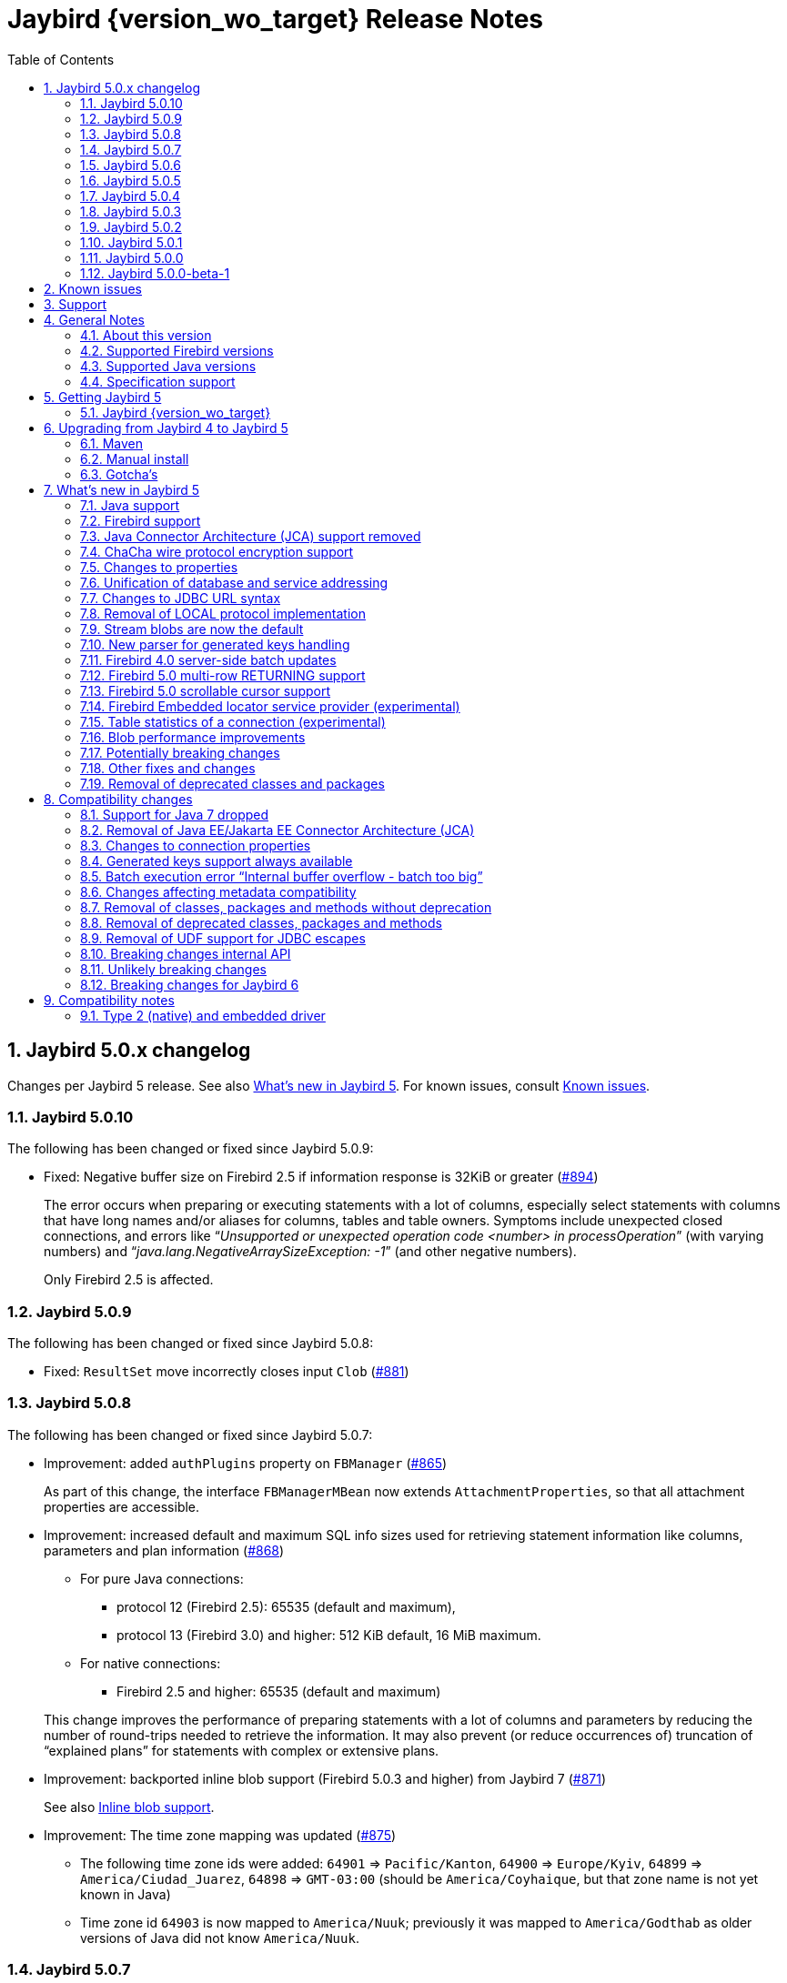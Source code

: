 = Jaybird {version_wo_target} Release Notes
:doctype: book
:docinfo:
:sectanchors:
:forceinclude: true
:keywords: jaybird, firebird, jdbc, sql, database, java
:source-highlighter: prettify
:toc: left
:icons: font
:sectnums:
:jaybird-fbclient-version: 5.0.3.0
:jna-version: 5.17.0
:fb-canonical-html: https://firebirdsql.org/docs/drivers/java/5.0.x/release_notes.html

ifeval::["{version_tag}" != ""]
[WARNING]
====
Jaybird {version_wo_target} is still in development, and intended for testing and evaluation purposes.
We do not recommend this version for use in production environments.

If you come across any issues when using this version, please report them on https://github.com/FirebirdSQL/jaybird/issues.
====
endif::[]

[#jaybird-5-0-x-changelog]
== Jaybird 5.0.x changelog

Changes per Jaybird 5 release.
See also <<whats-new-in-jaybird-5>>.
For known issues, consult <<known-issues>>.

[#jaybird-5-0-10-changelog]
=== Jaybird 5.0.10

The following has been changed or fixed since Jaybird 5.0.9:

* Fixed: Negative buffer size on Firebird 2.5 if information response is 32KiB or greater (https://github.com/FirebirdSQL/jaybird/issues/894[#894])
+
The error occurs when preparing or executing statements with a lot of columns, especially select statements with columns that have long names and/or aliases for columns, tables and table owners.
Symptoms include unexpected closed connections, and errors like "`__Unsupported or unexpected operation code <number> in processOperation__`" (with varying numbers) and "`__java.lang.NegativeArraySizeException: -1__`" (and other negative numbers).
+
Only Firebird 2.5 is affected.

[#jaybird-5-0-9-changelog]
=== Jaybird 5.0.9

The following has been changed or fixed since Jaybird 5.0.8:

* Fixed: `ResultSet` move incorrectly closes input `Clob` (https://github.com/FirebirdSQL/jaybird/issues/881[#881])

[#jaybird-5-0-8-changelog]
=== Jaybird 5.0.8

The following has been changed or fixed since Jaybird 5.0.7:

* Improvement: added `authPlugins` property on `FBManager` (https://github.com/FirebirdSQL/jaybird/issues/865[#865])
+
As part of this change, the interface `FBManagerMBean` now extends `AttachmentProperties`, so that all attachment properties are accessible.
* Improvement: increased default and maximum SQL info sizes used for retrieving statement information like columns, parameters and plan information (https://github.com/FirebirdSQL/jaybird/issues/868[#868])
+
--
* For pure Java connections:
** protocol 12 (Firebird 2.5): 65535 (default and maximum),
** protocol 13 (Firebird 3.0) and higher: 512 KiB default, 16 MiB maximum. +
* For native connections:
** Firebird 2.5 and higher: 65535 (default and maximum)
--
+
This change improves the performance of preparing statements with a lot of columns and parameters by reducing the number of round-trips needed to retrieve the information.
It may also prevent (or reduce occurrences of) truncation of "`explained plans`" for statements with complex or extensive plans.
* Improvement: backported inline blob support (Firebird 5.0.3 and higher) from Jaybird 7 (https://github.com/FirebirdSQL/jaybird/issues/871[#871])
+
See also <<blob-performance-inline-blob>>.
* Improvement: The time zone mapping was updated (https://github.com/FirebirdSQL/jaybird/issues/875[#875])
** The following time zone ids were added: `64901` => `Pacific/Kanton`, `64900` => `Europe/Kyiv`, `64899` => `America/Ciudad_Juarez`, `64898` => `GMT-03:00` (should be `America/Coyhaique`, but that zone name is not yet known in Java)
** Time zone id `64903` is now mapped to `America/Nuuk`;
previously it was mapped to `America/Godthab` as older versions of Java did not know `America/Nuuk`.

[#jaybird-5-0-7-changelog]
=== Jaybird 5.0.7

The following has been changed or fixed since Jaybird 5.0.6:

* Improvement: backported deferred blob open optimization from Jaybird 7 (https://github.com/FirebirdSQL/jaybird/issues/841[#841])
+
See also <<blob-performance-defer-open>>.
* Fixed: `NullPointerException` in `getGeneratedKeys()` with blob columns after (auto)commit (https://github.com/FirebirdSQL/jaybird/issues/846[#846])
+
As part of this fix, there was an incompatible change in the internal GDS-ng API.
Various methods and constructors involved in blob handle creation now throw a `SQLException` if the database is not attached or the transaction is null or not active.
See also <<breaking-changes-internal-api-5-0-7>>.
+
This fix was backported from Jaybird 6.0.1.
* Fixed: Fetch response with status=0 (FETCH_OK) and count=0 was logged on DEBUG as an unexpected response (https://github.com/FirebirdSQL/jaybird/issues/848[#848])
+
This fix was backported from Jaybird 6.0.1.
* Improvement: backported performance improvements for blob reading and writing from Jaybird 6 (https://github.com/FirebirdSQL/jaybird/issues/850[#850])
+
For details see:
+
--
* <<blob-performance-read>>
* <<blob-performance-write>>
* <<blob-performance-min-buf>>
* <<blob-performance-max-segment>>
* <<blob-buffer-size>>
* <<blob-put-segment-limit>>
--
* Improvement: backported fetching all known blob info items on open from Jaybird 7 (https://github.com/FirebirdSQL/jaybird/issues/852[#852])
+
See also <<blob-performance-info-items>>.
* Dependency update: updated `net.java.dev.jna:jna` from 5.15.0 to 5.17.0 (used by native and embedded protocols) (https://github.com/FirebirdSQL/jaybird/issues/855[#855])

[#jaybird-5-0-6-changelog]
=== Jaybird 5.0.6

The following has been changed or fixed since Jaybird 5.0.5:

* Fixed: Exceptions during statement execution did not always complete the statement, which could delay transaction commit in auto-commit mode (https://github.com/FirebirdSQL/jaybird/issues/806[#806])
+
This fix was backported from Jaybird 6.
* Fixed: Closing a connection when the database was shutdown, or the connection was otherwise broken, could result in a `NullPointerException` (https://github.com/FirebirdSQL/jaybird/issues/812[#812])
+
This fix was backported from Jaybird 6.
* Fixed: Error "`Column unknown; IND.RDB$CONDITION_SOURCE`" when calling `DatabaseMetaData.getIndexInfo` on Firebird 5.0 with a Firebird 4.0 (ODS 13.0) database (https://github.com/FirebirdSQL/jaybird/issues/813[#813])
+
The partial index metadata support introduced in Jaybird 5.0.5 did not take into account that Firebird 5.0 could also open a Firebird 4.0 database.
* Fixed: Calling `ResultSet.wasNull()` when on the insert-row throws a `SQLException` instead of reporting the null-state of the last retrieved column (https://github.com/FirebirdSQL/jaybird/issues/816[#816])
+
As part of this fix, we no longer check if `wasNull()` is called on a row, or after getting a column value, as the JDBC API does not require such check.
Instead, `false` is reported if not currently on a row, or if no column value was retrieved, and an exception is thrown if the result set is closed.
The value reported by `wasNull()` is reset to `false` on each cursor move (e.g. `next()`), and modified by each `get__XXX__` call.
* Fixed: Inserting a row into a result set backed by a server-side scrollable cursor could include the inserted row twice (https://github.com/FirebirdSQL/jaybird/issues/819[#819])
+
This could happen if the insert was performed when the server-side cursor was not fully materialized (e.g. by inserting the row immediately after execute).
As the server-side cursor is only fully materialized on certain operations like requesting the cursor size, the inserted row could be included in the server-side cursor, as well as the local inserted rows collection.
* Improvement: Updated JNA dependency to version 5.15.0 (https://github.com/FirebirdSQL/jaybird/issues/823[#823])
+
If you use native or embedded connections, make sure the upgrade the JNA dependency to JNA 5.15.0 by replacing the JAR or updating the JNA (`net.java.dev.jna:jna`) version number in your build configuration.
In practice, Jaybird should still be able to work with JNA 5.12.1 (used in Jaybird 5.0.0 -- 5.0.4), and JNA 5.14.0 (used in Jaybird 5.0.5).

[#jaybird-5-0-5-changelog]
=== Jaybird 5.0.5

The following has been changed or fixed since Jaybird 5.0.4:

* Fixed: `FBResultSetMetaData.getPrecision` would always estimate the precision of `NUMERIC` or `DECIMAL` columns instead of obtaining the actual precision if the column position was 71 or higher (https://github.com/FirebirdSQL/jaybird/issues/731[#731])
+
This fix was backported from Jaybird 6.
* Optimized the query to retrieve extended field info for `ResultSetMetaData.getPrecision` to only retrieve columns of type `NUMERIC` or `DECIMAL` (https://github.com/FirebirdSQL/jaybird/issues/732[#732])
+
This improvement was backported from Jaybird 6.
* Fixed: `PreparedStatement.executeBatch()` of statement without parameters throws "`Statement used in batch must have parameters [SQLState:07001, ISC error code:335545186]`" on Firebird 4.0 or higher (https://github.com/FirebirdSQL/jaybird/issues/788[#788])
+
Given the Firebird server-side batch facility doesn't support executing parameterless statements, the implementation now falls back to emulated batch execution for this case.
* New feature: `ResultSetMetaData.isAutoIncrement(int)` reports `true` for identity columns *if* Jaybird can identify the underlying table and column (https://github.com/FirebirdSQL/jaybird/issues/793[#793])
+
This feature was backported from Jaybird 6.
* New feature: Boolean connection property `extendedMetadata` (default `true`) to disable querying of extended metadata for `getPrecision(int)` and `isAutoIncrement(int)` of `ResultSetMetaData` (https://github.com/FirebirdSQL/jaybird/issues/795[#795])
+
Disabling extended metadata may improve performance of these `ResultSetMetaData` methods in exchange for estimated precision information of `NUMERIC` and `DECIMAL` columns, and not being able to determine the auto-increment status of `INTEGER`, `BIGINT` or `SMALLINT` columns.
+
This feature was backported from Jaybird 6.
* Improvement: The `FILTER_CONDITION` of `DatabaseMetaData.getIndexInfo` is populated for Firebird 5.0 partial indices (https://github.com/FirebirdSQL/jaybird/issues/797[#797])
+
This improvement was backported from Jaybird 6.
* Fixed: `ResultSet.isBeforeFirst()` and `ResultSet.isAfterLast()` should always report `false` for an empty result set (https://github.com/FirebirdSQL/jaybird/issues/807[#807])
* Improvement: `Statement.getResultSet` no longer throws a `SQLException` with message "`Only one result set at a time/statement`" if the current result set has already been returned by `executeQuery` or a previous call to `getResultSet` (https://github.com/FirebirdSQL/jaybird/issues/762[#762])
+
Repeated calls to `getResultSet` will now return the current result set.
As part of this change implementations of `FirebirdStatement.getCurrentResultSet` now simply return `getResultSet`, and the `getCurrentResultSet` method has been deprecated for removal in Jaybird 7.
+
This improvement was backported from Jaybird 6.
* Improvement: Updated JNA dependency to version 5.14.0 (https://github.com/FirebirdSQL/jaybird/issues/810[#810])
+
If you use native or embedded connections, make sure the upgrade the JNA dependency to JNA 5.14.0 by replacing the JAR or updating the JNA (`net.java.dev.jna:jna`) version number in your build configuration.
In practice, Jaybird should still be able to work with JNA 5.12.1 (the version used in Jaybird 5.0.0 -- 5.0.4).

[#jaybird-5-0-4-changelog]
=== Jaybird 5.0.4

The following has been changed or fixed since Jaybird 5.0.3:

* Firebird 5.0 is now formally supported
* Fixed: Potential NPE when `warningMessageCallback` is `null` while reading operations or consuming packets (https://github.com/FirebirdSQL/jaybird/issues/778[#778])
+
As part of this change, the constructor `AbstractWireOperations` now explicitly requires the `connection` and `defaultWarningMessageCallback` to be non-``null`` and throws a `NullPointerException` otherwise.
This may affect custom protocol implementations extending `AbstractWireOperations` and/or calling `ProtocolDescriptor#createWireOperations(WireConnection, WarningMessageCallback)`: make sure you don't pass `null`.
* Fixed: FBRowUpdater incorrectly considers result set with only partial PK updatable -- backported from Jaybird 6 (https://github.com/FirebirdSQL/jaybird/issues/780[#780])
+
This change also improves performance of `updateRow()`, `insertRow()`, `deleteRow()` and `refreshRow()`.
The best row identifier or `RDB$DB_KEY` were detected _each time_ when calling `updateRow()`, `insertRow()`, `deleteRow()`, or `refreshRow()`.
This has been improved so this detection is done once, and in a way that non-updatable result sets can now be downgraded to `CONCUR_READ_ONLY` instead of throwing an exception when performing the modification.
* Fixed: Use of offset timezone names (e.g. `+05:00`) for `sessionTimeZone` would result in a warning being logged, and an incorrect conversion applied (in UTC instead of the offset) when using the legacy time types -- backported from Jaybird 6 (https://github.com/FirebirdSQL/jaybird/issues/787[#787])

[#jaybird-5-0-3-changelog]
=== Jaybird 5.0.3

The following has been changed or fixed since Jaybird 5.0.2:

* Improvement: Do not reject attempts to read blob id 0 -- backported from Jaybird 6 (https://github.com/FirebirdSQL/jaybird/issues/765[#765])
+
Previously, Jaybird rejected attempts to read blobs with blob id `0` (not on all code paths, for some only when assertions are enabled).
Formally, blob id `0` is not a valid blob id, but in practice they can occur (e.g. due to bugs, or access components/drivers explicitly setting a blob column to id `0`).
Other drivers and tools simply send the requests for blob id `0` to the server, which then treats it as an empty blob.
For consistency, we decided to let Jaybird handle it the same.
* Fixed: on `CHAR` fields, a too short value could be returned if the string contained one or more codepoints represented by surrogate pairs and the string length in `char` exceeded the maximum string length -- backported from Jaybird 6 (https://github.com/FirebirdSQL/jaybird/issues/770[#770])
+
We now truncate the returned string if the codepoint count exceeds the maximum string length.
* Fixed: `CallableStatement.getXXX(String)` could return value from wrong column -- backported from Jaybird 6 (https://github.com/FirebirdSQL/jaybird/issues/772[#772])
* Updated: error messages updated from Firebird 5.0.0.1272

[#jaybird-5-0-2-changelog]
=== Jaybird 5.0.2

The following has been changed or fixed since Jaybird 5.0.1:

* Fixed: Reconnect transaction with a transaction id exceeding 0x7FFF_FFFF did not work (https://github.com/FirebirdSQL/jaybird/issues/734[#734])
* New feature: add connection property `parallelWorkers` to set Firebird 5.0 `isc_dpb_parallel_workers` (https://github.com/FirebirdSQL/jaybird/issues/737[#737])
* New feature: add `MaintenanceManager.upgradeOds()` for the Firebird 5.0 gfix/service repair action to perform a minor ODS upgrade of a database (https://github.com/FirebirdSQL/jaybird/issues/738[#738])
* New feature: add parallel workers support for `BackupManager` (https://github.com/FirebirdSQL/jaybird/issues/739[#739])
* New feature: add parallel workers support for _sweep_ in `MaintenanceManager` (https://github.com/FirebirdSQL/jaybird/issues/740[#740])
* Fixed: `DatabaseConnectionProperties.setServerBatchBufferSize(int)` ignored provided value and always set default (`0`, or "`use server-side maximum`") (https://github.com/FirebirdSQL/jaybird/issues/741[#741])
+
This bug did not affect connection property `serverBatchBufferSize` set through the JDBC URL or provided in a `Properties` object to `DriverManager`, it only affected the property set through implementations of `DatabaseConnectionProperties` (e.g. data sources from `org.firebirdsql.ds`).
* New feature: add `MaintenanceManager.fixIcu()` for the Firebird 3.0 gfix/service repair action "`ICU`" to update or rebuild collations and indexes when the ICU version changed (https://github.com/FirebirdSQL/jaybird/issues/744[#744])
* Fixed: The first call to `getTableStatistics()` of a `FBTableStatisticsManager` instance returned only a few or even no tables; if no tables were returned, subsequent calls would also return no tables (https://github.com/FirebirdSQL/jaybird/issues/747[#747])
+
Truncation of the information response will now result in three retries (so, four attempts), increasing the buffer size for each retry.
If after three retries, the buffer is still truncated, an `InfoTruncatedException` exception is thrown.
Subsequent attempts to call `getTableStatistics()` may succeed as that will further increase the buffer size.

[#jaybird-5-0-1-changelog]
=== Jaybird 5.0.1

The following has been changed or fixed since Jaybird 5.0.0:

* Fixed: Executing DML with a RETURNING clause containing a blob column would return the blob-id instead of the blob value (https://github.com/FirebirdSQL/jaybird/issues/728[#728])
* Fixed: `CallableStatement.getString` and `CallableStatement.getObject` would incorrectly trim string values (https://github.com/FirebirdSQL/jaybird/issues/729[#729])
* Fixed: `ResultSetMetaData.getPrecision(int)` of a connectionless result set could throw a `NullPointerException` if the column was of type `FLOAT` or `DOUBLE PRECISION` (https://github.com/FirebirdSQL/jaybird/issues/730[#730])

[#jaybird-5-0-0-changelog]
=== Jaybird 5.0.0

First release of Jaybird 5.

There were no relevant changes compared to 5.0.0-beta-1.

[#jaybird-5-0-0-beta-1-changelog]
=== Jaybird 5.0.0-beta-1

Initial release for evaluation.

[#known-issues]
== Known issues

* Using a native connection with a Firebird 3.0 or higher client library to a Firebird 2.5 or older server may be slow to connect.
+
Possible workarounds:
+
--
** Use a native URL with the Firebird INET4 protocol (e.g. for `DriverManager` `++jdbc:firebird:native:inet4://<serverName>[:<portNumber>]/<databaseName>++`).
** Use the IPv4 address instead of the host name in the connection string
** Use a Firebird 2.5 or earlier `fbclient`.
--
+
This is caused by https://github.com/FirebirdSQL/firebird/issues/4971[firebird#4971]
* In Java 24, the mapping of some named `WITH TIME ZONE` values changed as Java's mapping of short IDs changed.
This should only affect cases where you explicitly obtain `ZonedDateTime` or `ZonedTime` instances with these named zones.
+
--
** EST (ID 65136) -> America/Panama;
maps to -05:00 in older Java versions
** HST (ID 65027) -> Pacific/Honolulu;
maps to -10:00 in older Java versions
** MST (ID 65002) -> America/Phoenix;
maps to -07:00 in older Java versions
--
+
This is informational only, and not something that we can fix or change in a later Jaybird release.

[#support]
== Support

If you need support with Jaybird, join the https://groups.google.com/g/firebird-java[Firebird-Java Google Group] and mailing list.
You can subscribe by sending an email to link:mailto:firebird-java+subscribe@googlegroups.com[firebird-java+subscribe@googlegroups.com].

Looking for professional support of Jaybird?
Jaybird is now part of the https://tidelift.com/subscription/pkg/maven-org-firebirdsql-jdbc-jaybird?utm_source=maven-org-firebirdsql-jdbc-jaybird&utm_medium=referral&utm_campaign=docs[Tidelift subscription].

See also https://firebirdsql.org/file/documentation/drivers_documentation/java/faq.html#where-to-get-help[Where to get help]

[#general-notes]
== General Notes

Jaybird is a JDBC driver suite to connect to Firebird database servers from Java and other Java Virtual Machine (JVM) languages.

This driver does not work on Android, because it uses classes and features not available in Android.

[#about-this-version]
=== About this version

Jaybird 5 is -- from a JDBC perspective -- an incremental change from Jaybird 4.
However, internally, Jaybird underwent some major changes, the biggest was the removal of JCA (Java Connector Architecture) support.

The major changes and new features in Jaybird 5 are:

* <<java-7-support-dropped>>
* <<jca-removed>>
* <<wirecrypt-chacha>> (Java 11 and higher only)
* <<properties-changed>>
* <<unify-db-address>>
* <<jdbc-url-syntax>>
* <<local-protocol-removed>>
* <<stream-blobs-default>>
* <<generated-keys-parser-replaced>> (backported to Jaybird 4.0.8)
* <<server-batch-updates>>
* <<multirow-returning>>
* <<embedded-locator-service-provider>>
* <<table-statistics-manager>>
* <<blob-performance>> (since Jaybird 5.0.7)

Upgrading from Jaybird 4 to 5 should be simple, but please make sure to read <<compatibility-changes>> before using Jaybird 5.
See also <<upgrading-from-jaybird-4-to-jaybird-5>>.

Bug reports about undocumented changes in behavior are appreciated.
Feedback can be sent to the https://groups.google.com/g/firebird-java[Firebird-java mailing list] or reported on the issue tracker https://github.com/FirebirdSQL/jaybird/issues.

[#supported-firebird-versions]
=== Supported Firebird versions

Jaybird {version_wo_target} was tested against Firebird 2.5.9, Firebird 3.0.13, Firebird 4.0.6, and Firebird 5.0.3, but should also support other Firebird versions from 2.5 and up.

Firebird 6.0 is currently not considered supported (see also <<firebird-support>> in <<whats-new-in-jaybird-5>>).

This driver does not support InterBase servers due to Firebird-specific changes in the protocol and database attachment parameters that are sent to the server.

[#supported-java-versions]
=== Supported Java versions

Jaybird 5 supports Java 8 (JDBC 4.2), and Java 9 and higher (JDBC 4.3/JDBC 4.4).
Support for earlier Java versions has been dropped.

Given the limited support period for Java 9 and higher versions, we limit support to Java 8, Java 11, Java 17, Java 21 and the latest Java release.
Currently, that means we support Java 8, Java 11, Java 17, Java 21, and Java 24.

[NOTE]
====
Jaybird 5 is the last version to support Java 8 and Java 11.
Jaybird 6 uses Java 17 as the baseline (minimum) version.
We highly recommend upgrading to Java 17 or higher.

Jaybird 5 serves as a "`long-term support`" version for Java 8 and Java 11, with maintenance releases at least until the release of Jaybird 7.
====

Jaybird 5 provides libraries for Java 8 and Java 11.
The Java 8 builds have all JDBC 4.3 related functionality and can be used on Java 9 and higher as well, but the Java 11 version has additional features, like the ChaCha wire encryption.

Jaybird 5 is not modularized, but all versions declare the automatic module name `org.firebirdsql.jaybird`.

See also <<java-support>> in <<whats-new-in-jaybird-5>>.

[#specification-support]
=== Specification support

Jaybird supports the following specifications:

|===
|Specification |Notes

|JDBC 4.4
|If a security manager is available, the driver still performs `SQLPermission` checks.

|JDBC 4.3
|All JDBC 4.3 methods for features supported by Firebird;
Java 9 and higher supported using the Java 8 or Java 11 driver.

|JDBC 4.2
|All JDBC 4.2 methods for features supported by Firebird.

|JTA 1.0.1
|Implementation of `javax.transaction.xa.XAResource` interface via `XADataSource` implementation.
|===

[#getting-jaybird-5]
== Getting Jaybird 5

[#jaybird-version_wo_target]
=== Jaybird {version_wo_target}

[#maven]
==== Maven

Jaybird {version_wo_target} is available on Maven Central:

[horizontal]
groupId:: `org.firebirdsql.jdbc`
artifactId:: `jaybird`
version:: `{version_simple}.<java>{version_tag}` (where `<java>` is `java11` or `java8`)

ifeval::["{version_tag}" == "-SNAPSHOT"]
NOTE: SNAPSHOT releases are only available from the Sonatype snapshot repository, https://central.sonatype.com/repository/maven-snapshots
endif::[]

For example:

[source,xml,subs="verbatim,attributes"]
----
<dependency>
    <groupId>org.firebirdsql.jdbc</groupId>
    <artifactId>jaybird</artifactId>
    <version>{version_example}</version>
</dependency>
----

If you want to use Type 2 support (native or embedded), you need to explicitly include JNA {jna-version} as a dependency:

[source,xml,subs="verbatim,attributes"]
----
<dependency>
    <groupId>net.java.dev.jna</groupId>
    <artifactId>jna</artifactId>
    <version>{jna-version}</version>
</dependency>
----

For Windows and Linux, you can add the `org.firebirdsql.jdbc:fbclient` dependency on your classpath to provide the native libraries for the `native` protocol.
Be aware that this dependency does not support `embedded`.

See also <<type-2-native-and-embedded-driver>>.

[#download]
==== Download

You can download the latest versions from https://firebirdsql.org/en/jdbc-driver/

At minimum, Jaybird 5 requires `jaybird-{version_simple}.<java>{version_tag}.jar`  (where `<java>` is `java11` or `java8`).

For native or embedded support, you will need to include `jna-{jna-version}.jar` on your classpath.
See also <<type-2-native-and-embedded-driver>>.

[#upgrading-from-jaybird-4-to-jaybird-5]
== Upgrading from Jaybird 4 to Jaybird 5

Please make sure to read <<compatibility-changes,Compatibility changes>> before upgrading to Jaybird 5.

[#maven-2]
=== Maven

Change the version of the dependency to `{version_simple}.<java>{version_tag}` (where `<java>` is your Java version, `java11` for Java 11 and higher, and `java8` for Java 8).
If you're still using the artifact id `jaybird-jdkXX`, change it to `jaybird`.

When your Jaybird dependency defines the exclusion for `javax.resource:connector-api` (see below), you can remove it.

[source,xml]
----
<exclusions>
    <exclusion>
        <groupId>javax.resource</groupId>
        <artifactId>connector-api</artifactId>
    </exclusion>
</exclusions>
----

For more detailed instructions, see also the information on Maven in <<getting-jaybird-5>>.

If you use native or embedded, make sure to update your JNA dependency to version {jna-version} (Jaybird 5 requires at least JNA 5.0, but we recommend using JNA {jna-version}).

[source,xml,subs="verbatim,attributes"]
----
<dependency>
    <groupId>net.java.dev.jna</groupId>
    <artifactId>jna</artifactId>
    <version>{jna-version}</version>
</dependency>
----

[#manual-install]
=== Manual install

If you manage your dependencies manually, you need to do the following:

. Replace the Jaybird 4 library with the Jaybird 5 version
** `jaybird-4.0.x.<java>.jar` with `jaybird-{version_simple}.<java>{version_tag}.jar` (where `<java>` is `java11` or `java8`)
** `jaybird-full-4.0.x.<java>.jar` with `jaybird-{version_simple}.<java>{version_tag}.jar`, the `jaybird-full` library no longer exists
. Replace the `jna-5.5.0.jar` library (or any JNA version before {jna-version}) with `jna-{jna-version}.jar`
+
This library is only needed if you actually use native or embedded connections, otherwise remove JNA (assuming your application itself or other dependencies don't use it).
. Remove the `connector-api-1.5.jar` library, it is no longer used by Jaybird
. Remove the `antlr4-runtime-4.7.2.jar` library, it is no longer used by Jaybird

[#gotchas]
=== Gotcha's

If you find a problem while upgrading, or other bugs: please report it on https://github.com/FirebirdSQL/jaybird/issues.

For known issues, consult <<known-issues>>.

[#whats-new-in-jaybird-5]
== What's new in Jaybird 5

For a full list of changes, see https://github.com/FirebirdSQL/jaybird/issues?q=label%3A%22fix-version%3A+Jaybird+5%22[Firebird tracker for Jaybird 5].

[#java-support]
=== Java support

[#java-7-support-dropped]
==== Java 7 support dropped

Java 7 is no longer supported.
See also https://github.com/FirebirdSQL/jaybird/blob/master/devdoc/jdp/jdp-2020-02-drop-java-7-support.md[jdp-2020-02 Drop Java 7 support].

[#java-8]
==== Java 8

The driver supports Java 8.

Jaybird 5 is the last version to support Java 8

[#java-9-and-higher]
==== Java 9 and higher

Jaybird 5 supports Java 9 and higher (JDBC 4.3) with the Java 8 and 11 version of the driver.
Most of the JDBC 4.3 features have been implemented (in as far as they are supported by Firebird).

You can use the Java 8 driver under Java 9 and higher.
For Java 11 or higher we recommend using the Java 11 driver, as it provides additional features (e.g. ChaCha wire encryption).

Given the limited support period for Java 9 and higher versions, not all Java releases are supported, see <<supported-java-versions>> for details.

For compatibility with Java 9 modules, Jaybird defines the automatic module name `org.firebirdsql.jaybird`.
This guarantees a stable module name for Jaybird, and allows for future modularization of Jaybird.
If you need "`real`" module support, upgrade to Jaybird 6.

Jaybird 5 is the last version to support Java versions earlier than Java 17.

[#firebird-support]
=== Firebird support

Jaybird 5 supports Firebird 2.5, Firebird 3.0, Firebird 4.0, and Firebird 5.0.

.No promises on Firebird 6.0 support
[WARNING]
====
Firebird 6.0 is still in development, and includes changes -- like schema support -- that impact Jaybird.

As a result -- at this time -- we make no promises on the support for Firebird 6.0 by Jaybird 5.
We may delay support for Firebird 6.0 until Jaybird 7, or we may improve support during maintenance releases of Jaybird 5 and/or Jaybird 6.
====

Jaybird 5 is the last version to support Firebird 2.5.

[#jca-removed]
=== Java Connector Architecture (JCA) support removed

Jaybird no longer implements JCA, and no longer has a dependency on `connector-api-1.5.jar`.

See <<removal-of-javaeejakartaee-connector-architecture-jca>> for details.

[#wirecrypt-chacha]
=== ChaCha wire protocol encryption support

The Firebird wire protocol encryption plugin `ChaCha` -- introduced in Firebird 4.0 -- is now supported by the PURE_JAVA and OOREMOTE protocol implementations.
Support is only available on Java 11 and higher using a Jaybird built for Java 11 or higher.

The implementation relies on the `ChaCha20` cipher introduced by https://openjdk.java.net/jeps/329[JEP 329^].

Jaybird does not support the `ChaCha64` wire protocol encryption.
Support for `ChaCha64` has been introduced in Jaybird 6.

[#properties-changed]
=== Changes to properties

The handling of connection properties for `DriverManager`, data sources and Jaybird internals was rewritten.
The change is also documented in https://github.com/FirebirdSQL/jaybird/blob/master/devdoc/jdp/jdp-2020-10-propagation-of-connection-properties.md[jdp-2020-10] and https://github.com/FirebirdSQL/jaybird/blob/master/devdoc/jdp/jdp-2021-01-unified-database-coordinates.md[jdp-2021-01].
This change has the following user-visible effects:

. Jaybird-specific connection properties no longer have an alias with prefix `isc_dpb_`.
Aliases with prefix `isc_dpb_` are now only available for actual Firebird connection properties.
+
If you used connection properties starting with `isc_dpb_`, the solution is to remove `isc_dpb_` from the property name.
. A number of connection properties getter/setter pairs on data sources and management APIs have been deprecated -- for removal in Jaybird 6 -- in favour of a new name for consistency or better naming.
+
* `get/setDatabase` -- use `get/setDatabaseName` (see also <<#unify-db-address>>).
* `get/setPort` -- use `get/setPortNumber`  (see also <<#unify-db-address>>).
* `get/setHost` -- use `get/setServerName`  (see also <<#unify-db-address>>).
* `get/setUserName` -- use `get/setUser`, only deprecated, will not be removed
* `get/setConnectionDialect()` -- use `get/setSqlDialect()`.
* `get/setBuffersNumber` -- use `get/setPageCacheSize`.
* `get/setBlobBufferLength` -- use `get/setBlobBufferSize`.
* `getNonStandardProperty(String)/setNonStandardProperty(String,String)` -- use `getProperty(String)/setProperty(String,String)`.
. The various interfaces defining connection properties (e.g. for data sources) now all share a common interface `org.firebirdsql.jaybird.props.DatabaseConnectionProperties` (for database connections) or `org.firebirdsql.jaybird.props.ServiceConnectionProperties` (for service connections).
. Type of `get/setWireCrypt` was changed from `WireCrypt` to `String` -- use `get/setWireCryptAsEnum` to be able to use the enum `WireCrypt`.

[#unify-db-address]
=== Unification of database and service addressing

The properties used to configure the "`address`" (or "`coordinates`") of a database or service have been unified and standardized.

Connections to a database are identified by a triplet of properties (`serverName`, `portNumber`, `databaseName`), and to a service with a triplet of properties (`serverName`, `portNumber`, `serviceName`).

The `databaseName`/`serviceName` property serves a dual purpose: if `serverName` is `null`, its value is handled as a connection URL which may or may not contain a server name and port number, otherwise it is only the database path or alias or service name.
The syntax of `databaseName` as a connection URL is the same as the JDBC URL syntax, but without the `++jdbc:firebird[sql][:sub-protocol]:++` prefix and without connection properties.
The exact supported syntax of connection URLs and their interpretation is determined by the protocol implementation (`type` or "`sub-protocol`").

When `serverName` is `null`, the `portNumber` will be ignored unless the protocol requires a hostname, and `databaseName` doesn't contain one.
In that situation `serverName` is assumed to be `localhost` and `portNumber` is used.

Some examples that all identify the same database:

* `(serverName = "localhost", portNumber = 3050, databaseName = "/path/to/db.fdb")`
* `(serverName = null, portNumber = 3050, databaseName = "//localhost//path/to/db.fdb")`
* `(serverName = null, portNumber = 3050, databaseName = "localhost:/path/to/db.fdb")`
* `(serverName = null, portNumber = 3050, databaseName = "////path/to/db.fdb")` -- for NATIVE and EMBEDDED, this may result in an embedded connection instead of through localhost.
* `(serverName = null, portNumber = 3050, databaseName = "/path/to/db.fdb")` -- for NATIVE and EMBEDDED, this may result in an embedded connection instead of through localhost.

Some examples that all identify the same service:

* `(serverName = "localhost", portNumber = 3050, serviceName = "service_mgr")`
* `(serverName = "localhost", portNumber = 3050, serviceName = null)`
* `(serverName = null, portNumber = 3050, serviceName = "//localhost")`
* `(serverName = null, portNumber = 3050, serviceName = "//localhost/")`
* `(serverName = null, portNumber = 3050, serviceName = "//localhost/service_mgr")`
* `(serverName = null, portNumber = 3050, serviceName = "///service_mgr")`  -- for NATIVE and EMBEDDED, this may result in an embedded connection instead of through localhost.
* `(serverName = null, portNumber = 3050, serviceName = "//")`  -- for NATIVE and EMBEDDED, this may result in an embedded connection instead of through localhost.
* `(serverName = null, portNumber = 3050, serviceName = "service_mgr")`  -- for NATIVE and EMBEDDED, this may result in an embedded connection instead of through localhost.
* `(serverName = null, portNumber = 3050, serviceName = null)`  -- for NATIVE and EMBEDDED, this may result in an embedded connection instead of through localhost.
* `(serverName = null, portNumber = 3050, serviceName = "host/3050:")` -- for PURE_JAVA the `:` is required, otherwise `host/3050` is taken as the service name, for NATIVE and EMBEDDED behaviour will depend on the client version and connected Firebird version

These changes apply to `FBConnectionPoolDataSource`, `FBSimpleDataSource`, `FBXADataSource`, `FirebirdConnectionProperties` implementations, `ServiceManager` implementations, `EventManager` implementations, and -- with some caveats -- JDBC URLs.

The property `database` that existed on some of these interfaces and classes is now an alias for `databaseName` and deprecated for removal in Jaybird 6.
The exception is `database` in `ServiceManager`.
The `database` property on `ServiceManager` is still *only* a database path or alias and serves -- for some `ServiceManager` implementations -- as the database the service operation applies to (e.g. backup, restore).

The property `host` that existed on some of these interfaces and classes is now an alias for `serverName` and deprecated for removal in Jaybird 6.
The same goes for `port` which is now an alias for `portNumber`.

[#jdbc-url-syntax]
=== Changes to JDBC URL syntax

As a result of <<#unify-db-address>> and URL parser changes, JDBC URLs now allow:

. More lenient syntax
. NATIVE (and EMBEDDED) now supports new Firebird 3.0+ URL formats
. Specification of part or entire database address through connection properties

[#jdbc-url-syntax-lenient]
==== More lenient syntax

The syntax of JDBC URLs is now more lenient.

* In the standard syntax (starting with "```++jdbc:firebird[sql][:sub-protocol]://++```"), specifying server name and port number are now optional, but server name must be specified if a port number is specified.
For example, `jdbc:firebird:////path/to/db.fdb` or `jdbc:firebird:///C:\path\to\db.fdb` is now allowed and connects to localhost port 3050, database `/path/to/db.fdb` or `C:\path\to\db.fdb`.
* For PURE_JAVA, localhost and port 3050 are used as defaults, for other protocol implementations the behaviour will vary.
For example, for NATIVE it will depend on the version of `fbclient` and the configured providers in its `firebird.conf`.
* For PURE_JAVA, in the legacy syntax, server name and port number are now optional as well.
For example, `jdbc:firebird:/path/to/db.fdb` is now allowed and connects to localhost port 3050, database `/path/to/db.fdb`.
* JDBC URLs that only contain a Windows path will no longer interpret the drive letter as a server name.
For example, `jdbc:firebird:C:\path\to\db.fdb` and `jdbc:firebird:C:/path/to/db.fdb` is now allowed and connects to localhost port 3050, database `C:\path\to\db.fdb` or `C:/path/to/db.fdb`.
+
In theory, this results in a minor backwards incompatibility for URLs with the legacy syntax using single character server names.
If this is an issue for you, the solution is to use the standard syntax (with "```//```").
* If the database address is specified through connection properties (see also <<jdbc-url-syntax-props>>), the URL can consist only of the JDBC URL prefix.
For example, `jdbc:firebird:` is now a legal URL, if at least `databaseName` is specified as a connection property in the `Properties` object passed to `DriverManager.getConnection(String, Properties)`.

[#jdbc-url-syntax-native-fb3]
==== NATIVE (and EMBEDDED) now supports new Firebird 3.0+ URL formats

The NATIVE protocol implementation (and technically the EMBEDDED protocol as well), now support the Firebird 3.0 and higher URL formats.
The reason is that for the NATIVE protocol, Jaybird now only parses standard syntax URLs (those that start with "```//```"), and passes all other values to `fbclient` without further interpretation or parsing.

Some examples that are now valid (assuming a Firebird 3.0 or higher `fbclient` is used):

* `jdbc:firebird:native:inet://myserver//path/to/db.fdb`
* `jdbc:firebird:native:inet4://myserver//path/to/db.fdb` -- Use IPv4 only
* `jdbc:firebird:native:inet6://myserver//path/to/db.fdb` -- Use IPv6 only
* `jdbc:firebird:native:xnet://C:\path\to\db.fdb` -- Windows only
* `jdbc:firebird:native:wnet://C:\path\to\db.fdb` -- Windows only
* `jdbc:firebird:native:wnet://myserver/C:\path\to\db.fdb` -- Windows only
* `jdbc:firebird:native:wnet://myserver:fb_db/C:\path\to\db.fdb` -- Windows only

NOTE: Support for the WNET protocol is removed in Firebird 5.0.

[#jdbc-url-syntax-props]
==== Specification of part or entire database address through connection properties

The JDBC URL after the protocol prefix up to the '```?```' or -- if no properties are defined in the URL -- the end of the URL defines the `databaseName` property.
It is now possible to specify some or all of the address of the database (`serverName`, `portNumber`, `databaseName`) through connection properties.
When `databaseName` is also specified as a connection property, it overwrites the value derived from the URL itself.
When `serverName` is specified as a connection property, the `databaseName` value (derived from the URL or explicitly set) will be used as the database path or alias.
When `portNumber` is specified as a connection property, it will only be used when `serverName` is specified, or if `databaseName` doesn't seem to contain a server name and the protocol implementation falls back to localhost.

Some examples:

* `jdbc:firebird:?serverName=localhost&portNumber=3050&databaseName=/path/to/db.fdb`
* `jdbc:firebird:` with `Properties` with `"serverName" = "localhost"`, `"portNumber" = "3050"`, `"databaseName" = "/path/to/db.fdb"`, and user and password as required
* `jdbc:firebird:/path/to/db.fdb?serverName=localhost&portNumber=3050`
* `jdbc:firebird:?databaseName=//localhost//path/to/db.fdb`
* `jdbc:firebird://localhost//path/to/db.fdb?serverName=myserver` -- this will attempt to connect to database `//localhost//path/to/db.fdb` on server `myserver` (which will likely fail)
* `jdbc:firebird://localhost//path/to/db.fdb?databaseName=//myserver//path/to/other.fdb` -- this will connect as if you had used `jdbc:firebird://myserver//path/to/other.fdb`

[CAUTION]
====
*Just because you can do this, doesn't mean you should!*

We recommend not to specify `serverName`, `portNumber` and `databaseName` as explicit connection properties when using `DriverManager`, but instead only use the URL itself to define the address of the database.

The behaviour defined in this section is the result of unification and simplification of connection property handling across JDBC URLs, data sources and internals of Jaybird.
====

[#local-protocol-removed]
=== Removal of LOCAL protocol implementation

The LOCAL protocol implementation (`LocalGDSFactoryPlugin`) has been removed.
For backwards compatibility, the type-name `LOCAL` and the JDBC URL prefixes `jdbc:firebird:local:` and `jdbc:firebirdsql:local:` have been mapped to the NATIVE protocol implementation.
This type name and these JDBC protocol prefixes should be considered deprecated and may be removed in a future Jaybird version.

The LOCAL protocol implementation was never really a local protocol, but -- depending on `fbclient` version, its `firebird.conf` and platform -- could also establish a TCP/IP, XNET, WNET or embedded connection to the database.

Establishing a local IPC connection to a database is only possible on Windows, using a Firebird 3.0 or higher `fbclient` with the `databaseName` `xnet://C:\path\to\db.fdb` or JDBC URL `jdbc:firebird:native:xnet://C:\path\to\db.fdb`.
For earlier versions of `fbclient`, the recommended URL is `jdbc:firebird:native:C:\path\to\db.fdb`, but this will not necessarily use a local IPC connection.

[#stream-blobs-default]
=== Stream blobs are now the default

Jaybird now defaults to creating stream blobs instead of segmented blobs.
See https://github.com/FirebirdSQL/jaybird/blob/master/devdoc/jdp/jdp-2021-02-stream-blobs-by-default.md[jdp-2021-02 Stream blobs by default] for more information.

To use segmented blobs, specify connection property `useStreamBlobs` with value `false`.

[#generated-keys-parser-replaced]
=== New parser for generated keys handling

The "`generated keys`" parser has been replaced.
This parser is used to detect statement types, the table name, and presence or absence of a `RETURNING` clause.
The new parser has no external dependencies, so Jaybird no longer depends on the ANTLR runtime (`org.antlr:antlr4-runtime`).

As a result of this change, it is possible that detection of some statements has changed, especially detection of the presence of a `RETURNING` clause.
Please report any incorrect changes in detection on https://groups.google.com/g/firebird-java[the firebird-java list] or on https://github.com/FirebirdSQL/jaybird/issues.

If you were relying on disabling generated keys support by excluding the antlr4-runtime library from the classpath, you will now need to explicitly disable it.
Disabling generated keys can be done using the connection property `generatedKeysEnabled` with value `disabled`, or `ignored` if you don't want an exception thrown when calling a generated-keys-related execute or prepare method.

This change was also backported to Jaybird 4.0.8.

[#server-batch-updates]
=== Firebird 4.0 server-side batch updates

Jaybird supports server-side batch updates introduced in Firebird 4.0.

This feature is only available on pure Java connections, and only on prepared statements (but not callable statements).
Support is only available in pure Java, as the bindings for native and embedded use the legacy fbclient API, and batch updates are not (fully) exposed in the legacy fbclient API.

Two new properties have been added for this feature:

* `useServerBatch` -- a Boolean property to enable or disable server-side batch, default is `true`.
When set to `false`, emulated batch behaviour (comparable to the behaviour of previous Jaybird versions) will be used.
+
When server-side batch support is not available, Jaybird will fall back to the emulated batch behaviour.
* `serverBatchBufferSize` -- size in bytes of the server-side batch buffer, default is `0`.
+
This property supports the following value ranges:
+
--
[horizontal]
`< 0`:: use server-side default (16MB as of Firebird 4.0)
`0`:: (default) use server-side maximum (256MB as of Firebird 4.0)
`> 0`:: use specified size, capped at server-side maximum
--
+
Too small buffer sizes will use 128KB or the size necessary for two rows (whichever is bigger).
Too large buffer sizes will use the server-side maximum (256MB as of Firebird 4.0).

This support comes with a number of limitations:

* Only supported on the pure Java protocol, not on native or embedded.
* Only supported on `PreparedStatement`.
** The `Statement` batch behaviour is not supported by server-side batch updates, so Jaybird always emulates batch support for `Statement`.
** The `CallableStatement` implementation is more complex than prepared statement, so the decision was made not to reimplement this using server-side batch updates.
Jaybird always emulates batch support for `CallableStatement`.
The implementation might be rewritten in a future Jaybird version, if there is sufficient interest.
As a workaround, use `execute procedure` or `++{call procedure_name(...)}++` from a `PreparedStatement`.
* Requesting generated-keys will fall back to emulated behaviour as server-side batches do not support returning values produced by the `RETURNING` clause.
* Using parameterless statements will fall back to emulated behaviour (since Jaybird 5.0.5) as server-side batches do not support executing parameterless statements.
* The server-side batch update feature in Firebird 4.0 and higher has additional facilities to send `BLOB` values as part of the batch update.
This is not yet used by Jaybird.

When server-side batch support is unavailable, either because the server doesn't support it, or because of above limitations, or if the connection property `useServerBatch` is `false`, Jaybird will fall back to the emulated behaviour.

By default, Jaybird will request the maximum server-side batch buffer size (256MB as of Firebird 4.0).
A smaller buffer can be requested with connection property `serverBatchBufferSize` (value in bytes).
Jaybird does not track the available size of the server-side batch buffer.
Attempting to execute a batch larger than this buffer will fail with error "`Internal buffer overflow - batch too big`" (`isc_batch_too_big`, error code `335545198`).
The 256MB buffer used with Jaybird defaults on Firebird 4.0 is sufficient to accommodate several thousand rows at maximum row size (a naive calculation says around 4000 rows, but this doesn't account for all overhead of a row).

[#multirow-returning]
=== Firebird 5.0 multi-row RETURNING support

Jaybird supports multi-row `RETURNING` introduced in Firebird 5.0.

The entire generated keys result set is retrieved immediately on execute.
So, if the statement inserts, updates or deletes a significant number of rows, this can consume a lot of memory in Jaybird.

[#scrollable-cursors]
=== Firebird 5.0 scrollable cursor support

Jaybird supports server-side scrollable cursors introduced in Firebird 5.0.

This feature is only available on pure Java connections, and only when explicitly enabled with connection property `scrollableCursor`.
Support is only available in pure Java, as the bindings for native and embedded use the legacy fbclient API, and scrollable cursors are not exposed in the legacy fbclient API.

The connection property `scrollableCursor` has the following values (case-insensitive):

`EMULATED`::
(default) Use client-side cached result set;
this is the same behaviour as previous Jaybird versions used
`SERVER`::
Use server-side scrollable cursors, if possible

If a connection does not support scrollable cursors, or if holdable cursors are requested, the behaviour will silently fall back to _emulated_ scrollable cursors.

Compared to emulated scrollable cursor, server-side scrollable cursors exhibit slightly different behaviour (we may change the behaviour of _emulated_ later in Jaybird 5 or in a future Jaybird release):

* New rows are inserted at the end of the cursor, where in _emulated_ they are inserted before the current row
* Deleted rows are visible with an all-null marker row, where in _emulated_, the deleted row is removed from the result set
* Result sets now report `true` for `rowUpdated()`, `rowDeleted()` and `rowInserted()` for rows updated, deleted or inserted through the result set.
+
This is not yet reflected in `updatesAreDetected()`, `deletesAreDetected()` and `insertsAreDetected()` of `DatabaseMetaData`.
This will be corrected if and when we retrofit the new behaviour for _emulated_ as well.

See also https://github.com/FirebirdSQL/jaybird/tree/master/devdoc/jdp/jdp-2021-04-real-scrollable-cursor-support.md[jdp-2021-04].

[#embedded-locator-service-provider]
=== Firebird Embedded locator service provider (experimental)

The Firebird Embedded locator service provider is an experimental feature to load Firebird Embedded from the classpath.
This requires an additional library implementing the service provider interface (SPI) and providing the necessary Firebird Embedded binaries for the runtime platform.

This feature should be considered highly experimental.
It may change in point releases, and may get dropped in future Jaybird major versions.
The project does not provide libraries implementing the SPI at this time.
As we have only successfully tested this on Windows, it is possible that -- at least initially -- only Windows versions of such a library will be released by the project.

For details, see https://github.com/FirebirdSQL/jaybird/blob/master/devdoc/jdp/jdp-2020-05-firebird-embedded-locator-service-provider.md[jdp-2020-05: Firebird Embedded locator service provider^].

[NOTE]
====
This is an experimental feature.
Its API may change in point releases, or it may be removed or replaced entirely in a future major release.
====

[#table-statistics-manager]
=== Table statistics of a connection (experimental)

A new class was added, `org.firebirdsql.management.FBTableStatisticsManager`, which can be used to retrieve the table statistics of a connection.

Create an instance with `FBTableStatisticsManager#of(java.sql.Connection)` -- the connection must unwrap to a `FirebirdConnection` -- and retrieve a snapshot of the statistics with `FBTableStatisticsManager#getTableStatistics()`.

[NOTE]
====
This is an experimental feature.
Its API may change in point releases, or it may be removed or replaced entirely in a future major release.
====

[#blob-performance]
=== Blob performance improvements

[#blob-performance-read]
==== Reading blobs

Added in: Jaybird 5.0.7, backported from Jaybird 6

Performance of reading blobs has been improved, especially when using `getBytes` on `ResultSet` or `Blob`, or `getString` on `ResultSet` or `Clob`, or reading from a blob input stream with `read(byte[], int, int)` and similar methods with a byte array and requested length greater than 50% of the configured `blobBufferSize`.

Testing on a local network (Wi-Fi) shows an increase in throughput of roughly 50-100% for reading large blobs with the default `blobBufferSize` of 16384.

These throughput improvements were only realised in the pure Java protocol, because there we had the opportunity to avoid all additional allocations by writing directly from the network stream into the destination byte array, and this allows us to ignore the configured `blobBufferSize` and use up to the maximum request size of 65535 bytes instead.

This is not possible for the JNA-based protocols (native/embedded), as the implementation requires a direct byte buffer to bridge to the native API, and thus we can't ignore the `blobBufferSize`.
We were able to realise some other optimizations (in both pure Java and JNA), by avoiding allocation of a number of intermediate objects, but this has only marginal effects on the throughput.

[#blob-performance-write]
==== Writing blobs

Added in: Jaybird 5.0.7, backported from Jaybird 6

Performance of writing blobs was improved, especially when using `setBytes` on `PreparedStatement`, `ResultSet` or `Blob`, or `setString` on `PreparedStatement`, `ResultSet` or `Clob`, or writing to a blob output stream with `write(byte[], int, int)` and similar methods with a byte array larger than the configured `blobBufferSize`.
A smaller improvement was made when using arrays larger than 50% of the `blobBufferSize`.

Testing on a local network (Wi-Fi) shows an increase in throughput of roughly 300-400% for writing large blobs with the default `blobBufferSize` of 16384.
The improvement is not available for all methods of writing blobs, for example using `ResultSet.setBinaryStream` does not see this improvement, as it relies on the `blobBufferSize` for transferring the blob content.

Most of these throughput improvements were only realised in the pure Java protocol, because there we had the opportunity to avoid all additional allocations by writing directly from the source byte array to the network stream, and this allows us to ignore the configured `blobBufferSize` and use up to the maximum segment size of 65535 bytes instead.

For the JNA-based protocols (native/embedded) a smaller throughput improvement was realised, by using the maximum segment size for the first roundtrip if the array write used offset `0`.
If the length is larger than the maximum segment size, or if the offset is non-zero, we need to allocate a buffer (for subsequent segments in case offset is `0`), and thus cannot ignore the `blobBufferSize`.

Similar to the improvements for reading, we were also able to realise some other optimizations (in both pure Java and JNA), by avoiding allocation of a number of intermediate objects, but this has only marginal effects on the throughput.

[#blob-performance-defer-open]
==== Deferred blob open

Added in: Jaybird 5.0.7, backported from Jaybird 7

In the pure Java implementation, performance of reading and writing blobs was improved by deferring the server-side opening or creating of a blob until an actual server-side operation (putting or getting a segment, or getting blob info).
The open or create blob request is pipelined with the subsequent operation, avoiding a round trip to the server.
This is especially noticeable in connections with high latency.

Artificial testing on local WiFi with small blobs shows around 85% increase in throughput (comparing a 6.0.1-SNAPSHOT against 6.0.0).

The <<blob-performance-inline-blob>> for Firebird 5.0.3 and higher replaces this improvement for smallish blobs, but it still has benefit for blobs larger than `maxInlineBlobSize` or blobs that are discarded when the inline blob cache is full.

This optimization is available for Firebird 2.1 and higher, but formally only supported for Firebird 2.5 and higher.

For native connections, a similar optimization -- but only for reading blobs -- is available when using a Firebird 5.0.2 or higher fbclient, independent of the Jaybird version.

[#blob-performance-info-items]
==== Requesting known info items on open

Added in: Jaybird 5.0.7, backported from Jaybird 7

In the pure Java implementation, when an input blob is opened, all known blob information items are requested.
Subsequent blob information requests on the same `FbBlob` handle are fulfilled using the cached information.
If the request contains information items not in the cache, the request is sent to the server.

For access through JDBC, this optimization has little to no effect, as one of the few times Jaybird itself requests blob information is immediately after opening the blob, which is optimized by the <<blob-performance-defer-open,deferred blob open>>.
Direct use of `FirebirdBlob.BlobInputStream.length()` or the GDS-ng internal API may benefit from this change.
We're also investigating further changes to the implementation of Jaybird that could benefit from this.

This optimization is available for Firebird 2.1 and higher, but formally only supported for Firebird 3.0 and higher.

For native connections, a similar optimization is available when using a Firebird 5.0.2 or higher fbclient, independent of the Jaybird version.

[#blob-performance-inline-blob]
==== Inline blob support

Added in: Jaybird 5.0.8, backported from Jaybird 7

Introduced in Firebird 5.0.3 (protocol 19), inline blobs offer a significant performance improvement for querying smallish blobs.
As the name suggests, blobs are sent _inline_ together with the row data, avoiding additional round trips to the server for reading the blob data and blob information.

There are two connection properties affecting inline blobs:

`maxInlineBlobSize` (aliases: `max_inline_blob_size`, `isc_dpb_max_inline_blob_size`)::
Maximum size in bytes of the blob (default: `65535`). +
A value of `0` will disable sending of inline blobs.
+
The maximum value is decided by the Firebird server, and is currently `65535`;
this may change in the future
+
If a blob is smaller than the specified size, the server will send it inline.
The size includes segment lengths, so the actual maximum blob data received is `_N_ * 2` bytes smaller, where _N_ is the number of segments of the actual blob.
+
The default can be changed with system property `org.firebirdsql.jdbc.defaultMaxInlineBlobSize`.

`maxBlobCacheSize` (aliases: `max_blob_cache_size`, `isc_dpb_max_blob_cache_size`)::
Maximum size in bytes -- per connection -- of the blob cache (default: `10485760` or 10 MiB). +
A value of `0` will disable the cache, but does not disable sending of inline blobs.
Set `maxInlineBlobSize` to `0` to disable sending of inline blobs.
+
For pure Java, only the data size is counted towards the cache size.
For native, the segment lengths also count towards the cache size.
+
The default can be changed with system property `org.firebirdsql.jdbc.defaultMaxBlobCacheSize`.

This feature works with pure Java and native connections when connecting to Firebird 5.0.3 or higher.
For native connections, a Firebird 5.0.3 or higher client library must be used.

If the maximum blob cache size is reached, received inline blobs will be discarded.
For pure Java connections, an inline blob is removed from the cache on first use, or when the transaction associated with the blob ends.
The native client implementation may have different cache eviction rules.

As pure Java connections remove the inline blob from the cache on first use, subsequent attempts to read the same blob -- by getting a different instance of `java.sql.Blob` or through multiple calls to the `ResultSet.getXXX` methods -- will use a server-side blob.
This can also happen if multiple columns or rows, even in different result sets on the same connection, point to the same blob id in the same transaction.

If you execute queries returning blobs, while those blobs are never actually opened, you may fill up the cache and later received inline blobs are then discarded.
Especially in long-running transactions, this may reduce the effectiveness of this feature.

Artificial testing on local WiFi with small blobs (200 bytes) shows a 30,000-45,000% (yes, thousand)footnote:[The wide range of the percentages is due to running the test with a single hop and two hops between client and server, and thus a wide range of latency.] increase in throughput comparing a 6.0.2-SNAPSHOT against 6.0.0, and a 15,000-25,000% increase in throughput comparing a 6.0.2-SNAPSHOT against 6.0.1.

[#blob-performance-min-buf]
==== Minimum `blobBufferSize` 512 bytes

Added in: Jaybird 5.0.7, backported from Jaybird 6

As part of the performance improvements, a minimum `blobBufferSize` of 512 bytes was introduced.
Configuring values less than 512 will be ignored and use 512 instead.

[#blob-performance-max-segment]
==== Maximum segment size raised

Added in: Jaybird 5.0.7, backported from Jaybird 6

For connections to Firebird 3.0 and higher, the maximum segment size was raised from 32765 to 65535 bytes to match the maximum segment size supported by Firebird.

The maximum segment size is the maximum size for sending segments (_put_) to the server.
Due to protocol limitations, retrieving segments from the server (_get_) is two bytes (or multiples of two bytes) shorterfootnote:[For _get_ the maximum segment size is actually the maximum buffer size to receive one or more segments which are prefixed with two bytes for the length].

[#blob-buffer-size]
==== Effectiveness of `blobBufferSize` larger than maximum segment size

Added in: Jaybird 5.0.7, backported from Jaybird 6

Previously, when reading blobs, a `blobBufferSize` larger than the maximum segment size was effectively ignored.
Now, when reading through an input stream, a `blobBufferSize` larger than the maximum segment size can be used.

Jaybird will use one or more roundtrips to fill the buffer.
To avoid inefficient fetches, a minimum of 90% of the buffer size will be filled up to the `blobBufferSize`.
This change is not likely to improve performance, but it may allow for optimizations when reading or transferring data in large chunks.

In general, setting the `blobBufferSize` larger than 65535 bytes will likely not improve performance.

[#blob-put-segment-limit]
==== Internal API changes for `FbBlob`

Added in: Jaybird 5.0.7, backported from Jaybird 6

Three new methods were added to `FbBlob`:

`int get(byte[] b, int off, int len)`::
populates the array `b`, starting at `off`, for the requested `len` bytes from the blob, and returns the actual number of bytes read.
This method will read until `len` bytes have been read, and only return less than `len` when end-of-blob was reached.

`int get(byte[] b, int off, int len, float minFillFactor)`::
populates the array `b`, starting at `off`, for at least `minFillFactor` * `len` bytes (up to `len` bytes) from the blob, and returns the actual number of bytes read.

`void put(byte[] b, int off, int len)`::
sends data from array `b` to the blob, starting at `off`, for the requested `len` bytes.

The documentation of method `FbBlob.putSegment(byte[])` contradicted itself, by requiring implementations to batch larger arrays, but also requiring them to throw an exception for larger arrays, and the actual implementations provided by Jaybird threw an exception.
This contradiction has been removed, and the implementations will now send arrays longer than the maximum segment size to the server in multiple _put_ requests.

[#potentially-breaking-changes]
=== Potentially breaking changes

Jaybird 5 contains a number of changes that might break existing applications.

See also <<compatibility-changes>> for details.

[#other-fixes-and-changes]
=== Other fixes and changes

* Fixed: changes to the transaction configuration (transaction parameter buffer configuration) of one connection are no longer propagated to other connections with the same connection properties (https://github.com/FirebirdSQL/jaybird/issues/428[#428])
+
Backported to Jaybird 3.0.9 and 4.0.1.
* Changed: build migrated from Ant to Gradle (https://github.com/FirebirdSQL/jaybird/issues/461[#461])
* Changed: removed debug logging in `AbstractFbStatement.ensureClosedCursor` (https://github.com/FirebirdSQL/jaybird/issues/604[#604])
+
The solution for not closing the cursor on all code paths -- introduced in Jaybird 3.0.6 -- is no longer considered a stopgap measure.
* Improvement: Optimization of `ResultSet.next()` (https://github.com/FirebirdSQL/jaybird/issues/663[#663])
+
This change was contributed by https://github.com/vasiliy-yashkov[Vasiliy Yashkov].
* Improvement: add `setForceWrite`/`getForceWrite` to `FBManager` to allow disabling force write on database creation (https://github.com/FirebirdSQL/jaybird/issues/671[#671])
* Improvement: Attempts to connect without username and password with the pure Java protocol will now result in error `isc_login` ("`Your user name and password are not defined. Ask your database administrator to set up a Firebird login.`") instead of `isc_connect_reject` ("`connection rejected by remote interface`") (https://github.com/FirebirdSQL/jaybird/issues/583[#583])
* Improvement: Don't send cursor close to server when closing `ResultSet` in response to `Statement` close (https://github.com/FirebirdSQL/jaybird/issues/669[#669])
+
This provides a small performance increase in cases where a result set was not already closed (e.g. no explicit `ResultSet.close()` or result set not fully read) before the statement close.
* New feature: Support for NBackup GUID-based backup and in-place restore (https://github.com/FirebirdSQL/jaybird/issues/672[#672])
+
The `org.firebirdsql.management.NBackupManager` interface has two new methods: `setBackupGuid(String)` expecting the brace-enclosed GUID of a previous backup to use as the starting point for this backup, and `setInPlaceRestore(boolean)` to enable (or disable) in-place restore.
These options require Firebird 4.0 or higher.
+
This feature was also backported to Jaybird 4.0.4.
* New feature: Support for NBackup fixup and preserve sequence (https://github.com/FirebirdSQL/jaybird/issues/673[#673])
+
The `org.firebirdsql.management.NBackupManager` interface has two new methods: `fixupDatabase()` to "`fixup`" a database (switch back to 'normal' state without merging the delta file), and `setPreserveSequence(boolean)` to preserve the current database GUID and replication sequence on fixup or restore.
These options require Firebird 4.0 or higher.
* Improvement: The `charSet` connection property now also has an alias `charset` (URL property, not as get/set pair).
* Improvement: The `dbCryptConfig` connection property now supports _base64url_ (the "`URL and Filename safe`" Base 64 Alphabet) with the `base64url:` prefix (https://github.com/FirebirdSQL/jaybird/issues/677[#677])
* Fix: `FBStatement` allowed retrieval of update count after error, while `FBPreparedStatement` -- correctly -- did not (https://github.com/FirebirdSQL/jaybird/issues/681[#681])
+
Now, after an exception, attempting to retrieve the update count with `getUpdateCount()` will return `-1`.
* Improvement: Renamed `NativeResourceUnloadWebListener` to `NativeResourceUnloadWebListenerJavaX` and added its twin `NativeResourceUnloadWebListenerJakarta` using the `jakarta.servlet` namespace to support native resource unloading on Jakarta EE 9 and higher (https://github.com/FirebirdSQL/jaybird/issues/684[#684])
* Improvement: `Connection.isValid(int)` now asynchronously checks validity of connections, allowing the timeout to also be honoured for native connections (https://github.com/FirebirdSQL/jaybird/issues/685[#685])
* New feature: Support for `isc_spb_expected_db` on service manager (https://github.com/FirebirdSQL/jaybird/issues/691[#691])
+
With Firebird 3.0 and higher, this is used by Firebird to find the non-default security database to use when authenticating.
+
The `setDatabase` method of a service manager will also set the `expectedDb` property.
* Change: Removed finalization from `FBConnection` and `FBStatement` (https://github.com/FirebirdSQL/jaybird/issues/699[#699])
* Fix: XAResource checked at most 10 records for forget or recovery operations (https://github.com/FirebirdSQL/jaybird/issues/701[#701])
+
As part of this change, -- for Firebird 3.0 and higher -- queries were changed to convert the `RDB$TRANSACTION_DESCRIPTION` to an octets varchar field (to avoid additional roundtrips for blob fields), and -- when applicable, for Firebird 2.5 and higher -- only query transactions that have a transaction description written by Jaybird
* Change: Stop reporting `0` update count with `getUpdateCount()` for statement types that never produce an update count (https://github.com/FirebirdSQL/jaybird/issues/703[#703])
+
`getUpdateCount()` will no longer report an update count of `0` for statements that never have a non-zero update count (e.g. `select`, `execute procedure`, DDL, management statements).
Now, it will immediately report `-1` (which it previously only did after another call to `getMoreResults()`).
+
The `executeUpdate` and `executeLargeUpdate` methods will continue to report an update count of `0`, as required by the JDBC API documentation.
For consistency with server-side batch execution, emulated batch execution will also report update counts of `0` where `getUpdateCount()` would report `-1`.
* New feature: Support for role name on FBManager (https://github.com/FirebirdSQL/jaybird/issues/705[#705])
* New feature: Support for NBackup "`clean history`" option (https://github.com/FirebirdSQL/jaybird/issues/706[#706])
+
The `org.firebirdsql.management.NBackupManager` interface has three new methods: `setCleanHistory(boolean)` to enable (or disable) cleaning of history during backup, and `setKeepDays(int)` and `setKeepRows(int)` to specify the number of days or rows to keep history.
These options require Firebird 4.0.3 or higher.
+
This feature was also backported to Jaybird 4.0.7.
* Improvement: Allow statements longer than 64KB with native and embedded connections (https://github.com/FirebirdSQL/jaybird/issues/713[#713])
+
This requires Firebird 3.0 or higher server and a Firebird 3.0 or higher fbclient.
Long statement texts were already supported for pure Java connections.
* Fixed: `DatabaseMetaData.getIdentifierQuoteString()` should return `" "` (space) for connection dialect 1 (https://github.com/FirebirdSQL/jaybird/issues/714[#714])
* Improvement: A column `JB_GRANTEE_TYPE` was added to `getColumnPrivileges` and `getTablePrivileges` in `DatabaseMetaData`.
It returns the object type of the grantee (e.g. `USER`, `ROLE`).
This is a Jaybird specific extension, we recommend retrieving it by name only.
* Improvement: Populate `COLUMN_DEF` of `DatabaseMetaData.getProcedureColumns` with the default of the parameter (https://github.com/FirebirdSQL/jaybird/issues/715[#715])
* Change: Jaybird no longer registers a `SQLWarning` nor logs a warning when connecting without an explicit connection character set (https://github.com/FirebirdSQL/jaybird/issues/717[#717])

[#removal-of-deprecated-classes-and-packages]
=== Removal of deprecated classes and packages

See <<removal-of-deprecated-classes-packages-and-methods,Removal of deprecated classes, packages and methods>> in <<compatibility-changes,Compatibility changes>> for more details.

[#compatibility-changes]
== Compatibility changes

Jaybird 5 introduces some changes in compatibility and announces future breaking changes.

*The list might not be complete, if you notice a difference in behavior that is not listed, please https://github.com/FirebirdSQL/jaybird/issues[report it as bug].*
It might have been a change we forgot to document, but it could just as well be an implementation bug.

[#support-for-java-7-dropped]
=== Support for Java 7 dropped

Jaybird 5 does not support Java 7.
You will need to upgrade to Java 8 or higher, or remain on Jaybird 4.

[#removal-of-javaeejakartaee-connector-architecture-jca]
=== Removal of Java EE/Jakarta EE Connector Architecture (JCA)

The Java EE/Jakarta EE Connector Architecture (JCA) implementation that was the core of Jaybird has been removed.
The package `org.firebirdsql.jca` no longer exists, and it is no longer possible to use Jaybird as a JCA connector (Resource Adapter).

From its inception, Jaybird has been built around the -- then new -- JCA specification.
Unfortunately, this had the side effect that Jaybird required the JCA api (`connector-api`) as a dependency.
As far as we know, Jaybird was hardly used as a JCA connector, while at the same time it hindered development, as the JCA implementation was central to Jaybird.
Lack of testing as a JCA connector also meant it was unclear if Jaybird actually functioned correctly as such.

To reduce development overhead, we have decided to remove support for JCA from Jaybird.
A lot of classes previously in the `org.firebirdsql.jca` package are now in the package `org.firebirdsql.jaybird.xca`.
This new package is marked as internal API and is not binary compatible with the old JCA implementation.
Where possible, classes in this package have been declared final.
Be aware that the API and implementation of the classes in this package can change in any point release.

If there turns out to be actual demand for JCA support in Jaybird after all, we will consider creating new support for JCA in a way that does not require JCA when using Jaybird as a JDBC driver.
Contact us on the https://groups.google.com/g/firebird-java[firebird-java list] if you're interested in such a solution.

As a result of this change, `org.firebirdsql.jdbc.FBDataSource` is now considered internal API as well.
For normal data sources, look at the classes in the package `org.firebirdsql.ds`.

[#changes-connection-props]
=== Changes to connection properties

The handling of connection properties was refactored significantly to remove a lot of code duplication and other forms of repetition.
As a result of this, a number of incompatibilities arise:

. Jaybird specific connection properties no longer have an alias of the form `isc_dpb_<name>`.
Only shorter aliases (camel-case and underscored) are still supported.
For example `isc_dpb_use_stream_blobs` no longer exists, but `use_stream_blobs` and `useStreamBlobs` do.
+
This does not apply to connection properties defined by Firebird itself, which still support the `isc_dpb_` prefix.
. The Jaybird specific connection properties no longer have a constant `isc_dpb_<name>` in `org.firebirdsql.gds.ISCConstants`.
. Previously a `FBSQLException` was thrown if multiple aliases of the same property where used through `DriverManager`.
This is now silently allowed, and the last property 'wins', however the ordering of properties is not deterministic.
+
The behaviour of `FBDriver.normalizeProperties` no longer matches with the behaviour of connecting through `DriverManager` as `normalizeProperties` still throws the exception.
. `FBDriver.normalizeProperties` normalizes to a different property name than previous versions, the shorter camel-case name, instead of the longer, underscored `isc_dpb_` alias.
For example, `charSet` instead of `isc_dpb_local_encoding`.

[#changes-set-non-standard-string]
==== Changes to setNonStandardString(String)

The `FirebirdConnectionProperties.setNonStandardString(String)` (implemented by a number of data sources) is documented as accepting strings with the format `propertyName[=propertyValue]`.
However, the actual implementation was far more lenient, allowing odd values like `"++ =:propertyName :==: propertyValue++"` and `"propertyName propertyValue"`.

This has been rectified, and now we split on the first '```=```', everything before the '```=```' -- or the entire string if there is no '```=```' -- is the property name, and everything after -- or an empty string if there is no '```=```' -- is the property value.
Leading and trailing whitespace is trimmed from the property name and value.

This has the effect that previously valid options will now configure a different property or -- for a limited number of cases -- throw an `IllegalArgumentException`.
Some examples:

* `"a:=b"` used to set name `"a"` with value `"b"`, but now sets name `"a:"` with value `"b"`.
* `"a b"` used to do the same, but now sets name `"a b"` with value empty string.
* `"=a=b"` used to set the same, but now throws an `IllegalArgumentException.

These cases need to be replaced with `"a=b"`.

[#generated-keys-always]
=== Generated keys support always available

Previously, support for generated keys depended on the presence of the antlr4-runtime library on the classpath.
With <<generated-keys-parser-replaced>>, generated keys support is now always available.

See <<generated-keys-parser-replaced>> for information on disabling or ignoring generated keys support if you relied on this behaviour.

[#batch-too-big]
=== Batch execution error "`Internal buffer overflow - batch too big`"

With the introduction of server-side batch updates, it is possible that execution of a very large batch fails with error "`Internal buffer overflow - batch too big`" (`isc_batch_too_big`, `335545198`).

There are two possible solutions for this error:

. Reduce the size of the batch, by executing when the batch has accumulated a few hundred to a few thousand rows.
. Disable server-side batch updates by setting connection property `useServerBatch` to `false`.

The maximum server-side batch buffer should be sufficient to have a batch of around 4000 rows with the maximum row size (around 64KB), more rows are possible for smaller row sizes.

[#metadata-compat-changes]
=== Changes affecting metadata compatibility

The methods `DatabaseMetaData.getColumnPrivileges` and `DatabaseMetaData.getTablePrivileges` previously returned the privilege name `REFERENCE` in result set column `PRIVILEGE`.
This has been changed to `REFERENCES` to match both the name of the privilege in the `GRANT` statement, and the name used in the JDBC 4.3 documentation.

[#removal-of-classes-packages-and-methods-without-deprecation]
=== Removal of classes, packages and methods without deprecation

[#removal-of-packages-without-deprecation]
==== Removal of packages without deprecation

The following packages have been removed in Jaybird 5 without deprecation:

* `org.firebirdsql.jdbc.parser`;
there is no compatible replacement.
Its successor is the internal API in `org.firebirdsql.jaybird.parser`.
See also <<generated-keys-parser-replaced>>.

[#removal-of-methods-without-deprecation]
==== Removal of methods without deprecation

The following methods have been removed in Jaybird 5 without deprecation:

* `FirebirdConnectionProperties.getDatabaseParameterBuffer()`;
there is no direct replacement, though `BaseProperties.connectionPropertyValues()` can be considered its successor.
* `FBConnection.getDatabaseParameterBuffer()`;
there is no direct replacement, though `FBConnection.connectionProperties()` can be considered its successor.
* `FBStatement`
** `toArray(Collection<Long> updateCounts)` -- use `org.firebirdsql.util.Primitives.toIntArray(List<? extends Number>)` (note: this is considered internal API)
** `toLargeArray(Collection<Long> updateCounts)` -- use `org.firebirdsql.util.Primitives.toLongArray(List<? extends Number>)` (note: this is considered internal API)
** `forgetResultSet()`;
there is no replacement
** `isExecuteProcedureStatement(String sql)`;
there is no replacement
* `FBPreparedStatement`
** `setStringForced(int, String)`;
there is no replacement with the same behaviour, use `setString(int, String)`
* `FBRowUpdater`, parameter `Synchronizable syncProvider` was removed from its constructor
* `GDSHelper`
** `getDatabaseParameterBuffer()`, the significant refactoring of Jaybird's internals resulted in this method no longer making any sense.
There is no direct replacement, though `GDSHelper.getConnectionProperties()` can be considered its successor.
** `openBlob(long, boolean)`, use `openBlob(long, BlobConfig)`
** `createBlob(boolean)`, use `createBlob(BlobConfig)`
** `getJavaEncoding()`;
there is no replacement
** `getBlobBufferLength()`, use `getConnectionProperties().getBlobBufferSize()`
* `WireCrypt getWireCrypt()` in `ServiceManager`, `EventManager` and `IAttachProperties`;
replacement is `WireCrypt getWireCryptAsEnum()` or `String getWireCrypt()`.
* `setWireCrypt(WireCrypt)` in `ServiceManager`, `EventManager` and `IAttachProperties`;
replacement is `setWireCryptAsEnum(WireCrypt)` or `setWireCrypt(String)`.
* `getServerName()`, `getPortNumber()` and `getAttachObjectName()` in `org.firebirdsql.gds.ng.AbstractConnection`;
handling of database coordinates is now considered internal to the protocol implementation.
There is no direct equivalent beyond accessing the properties with the same name in the attachment properties (though keep in mind that the meaning of those properties has changed in Jaybird 5, see also https://github.com/FirebirdSQL/jaybird/blob/master/devdoc/jdp/jdp-2021-01-unified-database-coordinates.md[jdp-2021-01]).
* constructor `FBCachedClob(FBCachedBlob, String)`, use `FBCachedClob(FBCachedBlob, FBBlob.Config)`
* constructor `FBProcedureParam()`, use `FBProcedureParam(int, String)`

The following methods had their visibility reduced:

* `FBTpbMapper.getDefaultTransactionIsolation()` to default access.
* `FBTpbMapper.setDefaultTransactionIsolation(int)` to default access.
* `FBProcedureParam`
** `isParam()` made final
** `getPosition()` made final
** `getParamValue()` made final

[#removal-of-classes-without-deprecation]
==== Removal of classes without deprecation

The following classes have been removed in Jaybird 5 without deprecation:

* `ParameterBufferHelper`
* `ParameterBufferHelper.DpbParameterType`
* `ParameterBufferHelper.DpbValueType`
* `DatabaseParameterBufferExtension`
* `Base64Decoder` and `Base64DecoderImpl`, these classes were internal API, but not marked as such.
* `JdbcVersionSupport` and implementations, `JdbcVersionSupportHolder`.
These were implementation artifacts to support multiple JDBC versions.
* `AbstractPreparedStatement`, `AbstractCallableStatement` and `AbstractResultSet`.
These were implementation artifacts to support multiple JDBC versions.
* `Synchronizable`, it is no longer possible to synchronize on the lock object of JDBC classes.
Thread safety and locking is now an internal implementation detail.
+
For maintainers of derived drivers, usage of `synchronized (getSynchronizationObject()) ++{ .. } ++` need to be replaced with `try (LockCloseable ignored = withLock()) ++{ .. }++`.

The following classes are no longer accessible in Jaybird 5:

* `FBUpdatableCursorFetcher` is now package private.
* `FBRowUpdater` is now package private and final.

The following classes can no longer be subclassed in Jaybird 5:

* `FBRowUpdater` is now final
* `DefaultEncodingSet` is now final.
In practice, this class was already defined in a way that it couldn't be subclassed in a useful way, but it was documented that it could because of an earlier design iteration.
* `FBBlob` is now final
* `FBClob` is now final
* `FBCachedClob` is now final
* `FBConnectionProperties` is now final
* `FBRowId` is now final
* `FBSavePoint` is now final
* `FBTpbMapper` is now final
* `ExecutionPlanProcessor` is now final
* `BlobLengthProcessor` is now final
* `FBEscapedFunctionHelper` is now final and can no longer be instantiated
* `FBEscapedCallParser` is now final, and some previously `protected` methods have been made package private or removed entirely.

[#removal-of-constants-without-deprecation]
==== Removal of constants without deprecation

The following constants have been removed in Jaybird 5 without deprecation:

* `TIME_WITH_TIMEZONE` and `TIMESTAMP_WITH_TIMEZONE` from `org.firebirdsql.jdbc.JaybirdTypeCodes`.
Use the constants with the same name from `java.sql.Types`.
* `ISCConstants`
** `isc_dpb_{asterisk}` of Jaybird-specific connection properties, Firebird-specific connection properties have been deprecated for removal in Jaybird 6.
** `jaybirdMinIscDpbValue`
** `jaybirdMaxIscDpbValue`
* `IAttachProperties.DEFAULT_PORT`
* `IAttachProperties.DEFAULT_SERVER_NAME`
* `FBBlob.SEGMENTED`

[#removal-of-deprecated-classes-packages-and-methods]
=== Removal of deprecated classes, packages and methods

[#removal-of-deprecated-packages]
==== Removal of deprecated packages

The following packages have been removed in Jaybird 5:

* `org.firebirdsql.jca`;
its replacement is in `org.firebirdsql.jaybird.xca`, but this API is not binary compatible and is considered internal API.
See also <<jca-removed>>.

[#removal-of-deprecated-methods]
==== Removal of deprecated methods

The following methods have been removed in Jaybird 5:

* `MaintenanceManager.listLimboTransactions()`, use `MaintenanceManager.limboTransactionsAsList()` or  `MaintenanceManager.getLimboTransactions()` instead.
* `TraceManager.loadConfigurationFromFile(String)`, use standard Java functionality like `new String(Files.readAllBytes(Paths.get(fileName)), <charset>)`
* `FBDatabaseMetaData.hasNoWildcards(String pattern)`
* `FBDatabaseMetaData.stripEscape(String pattern)`
* `FbStatement.getFieldDescriptor()`, use `FbStatement.getRowDescriptor()`
* `AbstractFbStatement.setFieldDescriptor(RowDescriptor fieldDescriptor)`, use `AbstractFbStatement.setRowDescriptor(RowDescriptor rowDescriptor)`
* `FBField.isType(FieldDescriptor, int)`, use `JdbcTypeConverter.isJdbcType(FieldDescriptor, int)`
* `EncodingFactory`
** `getCharacterSetSize(int)`, use `getEncodingDefinitionByCharacterSetId(int)` and then `getMaxBytesPerChar()`
** `getEncoding(String)`, use `getEncodingForCharsetAlias(String, Encoding)`
** `getEncoding(Charset)`, use `getEncodingForCharset(Charset, Encoding)` or `getOrCreateEncodingForCharset(Charset)`
** `getIscEncoding(String)`, use `getEncodingDefinitionByCharsetAlias(String)` and then `getFirebirdEncodingName()`
** `getIscEncoding(Charset)`, use `getEncodingDefinitionByCharset(Charset)` and then `getFirebirdEncodingName()`
** `getIscEncodingSize(String)`, use `getEncodingDefinitionByFirebirdName(String)` and then `getMaxBytesPerChar()`
** `getJavaEncoding(String)`, use `getEncodingDefinitionByFirebirdName(String)` and then `getJavaEncodingName()`
** `getJavaEncodingForAlias(String)`, use `getEncodingDefinitionByCharsetAlias(String)` and then `getJavaEncodingName()`

[#removal-of-deprecated-classes]
==== Removal of deprecated classes

The following classes have been removed in Jaybird 5:

* `FBMissingParameterException`, exception is no longer used.

[#removal-of-deprecated-constants]
==== Removal of deprecated constants

The following constants have been removed in Jaybird 5:

* All `SQL_STATE_*` constants in `FBSQLParseException`.
Use equivalent constants in `org.firebirdsql.jdbc.SQLStateConstants`.

[#removal-of-udf-support-for-jdbc-escapes]
=== Removal of UDF support for JDBC escapes

Given recent Firebird versions have significantly improved support for built-in functions, and UDFs are now deprecated, the support to map JDBC function escapes to UDFs from `ib_udf` instead of built-in functions using the boolean connection property `useStandarUdf`[sic] has been removed.

As a result, the following methods, constants, properties and others are no longer available:

* Connection property `useStandarUdf`[sic] and its alias `use_standard_udf`
* `isUseStandardUdf()` and `setUseStandardUdf(boolean useStandardUdf)` in `FirebirdConnectionProperties` and in implementations of `DataSource` and other classes
* Constants
** `FBConnectionProperties.USE_STANDARD_UDF_PROPERTY`
** `DatabaseParameterBufferExtension.USE_STANDARD_UDF`
** `ISCConstants.isc_dpb_use_standard_udf`
* Enum `EscapeParserMode` and its usages in `FBEscapedCallParser` and `FBEscapedParser`
* Public classes in package `org.firebirdsql.jdbc.escape` are now marked as internal API

[#breaking-changes-internal-api]
=== Breaking changes internal API

The following breaking changes were made to the internal API, like the GDS-ng API in `org.firebirdsql.gds.ng` and sub-packages.
These changes are primarily interesting for implementers of custom GDS-ng implementations or forks of Jaybird, or people using these low-level APIs directly.

* constructor `AbstractStatement(Object syncObject)` was replaced with a no-arg constructor.
* `ProtocolDescriptor.createWireOperations(WireConnection<?, ?> connection, WarningMessageCallback defaultWarningMessageCallback, Object syncObject)` was replaced with `ProtocolDescriptor.createWireOperations(WireConnection<?, ?> connection, WarningMessageCallback defaultWarningMessageCallback)`
* The third parameter, `Object syncObject`, of constructor `AbstractWireOperations` (and its subclasses) was removed
* Method `getSynchronizationObject()` was removed from various interface, replace use of `synchronized` blocks with `try (LockCloseable ignored = withLock()) ++{ .. }++`
** `FbAttachment`
** `FbBlob`
** `AbstractFbStatement`
** `AbstractFbTransaction`
** `AbstractWireOperations`
* Class `SyncObject` has been removed
* `IConnectionProperties.getExtraDatabaseParameters`;
there is no direct replacement, though `BaseProperties.connectionPropertyValues()` can be considered its successor for read-only access.
* `FbConnectionProperties.fromDpb(DatabaseParameterBuffer)`;
there is no replacement.
* `AbstractParameterConverter.populateNonStandardProperties`;
there is no direct replacement.
The new way of adding non-standard properties is setting the appropriate properties by name (e.g. using `BaseProperty.setProperty(String, String)`) before `ParameterConverter.toDatabaseParameterBuffer` is called.
* `FBConnectionRequestInfo.deepCopy()` (internal API);
if a replacement is needed, use `new FBConnectionRequestInfo(instance.asIConnectionProperties().asNewMutable())`.
* `DatatypeCoder`
** `encodeTimestamp(Timestamp, Calendar)` -- use `encodeTimestamp(Timestamp, Calendar, boolean)`
** `encodeTimestamp(Timestamp)` -- use `encodeTimestampCalendar(Timestamp, Calendar)`
** `decodeTimestamp(Timestamp, Calendar)` -- use `decodeTimestamp(Timestamp, Calendar, boolean)`
** `decodeTimestamp(byte[]`) -- use `decodeTimestampCalendar(byte[], Calendar)`
** `encodeTime(Time)` -- use `encodeTimeCalendar(Time, Calendar)`
** `decodeTime(byte[])` -- use `decodeTimeCalendar(byte[], Calendar)`
** `encodeDate(Date)` -- use `encodeDateCalendar(Date, Calendar)`
** `decodeDate(byte[])` -- use `decodeDateCalendar(byte[], Calendar)`
** `encodeLocalTime(int, int, int, int)` -- use `encodeLocalTime(LocalTime)`
** `encodeLocalDate(int, int, int)` -- use `encodeLocalDate(LocalDate)`
** `encodeLocalDateTime(int, int, int, int, int, int, int)` -- use `encodeLocalDateTime(LocalDateTime)`
* `V10Statement`
** `sendInfoSql(byte[], int)` -- use `getInfo(int, byte[], int)` (which sends and receives)
** `processInfoSqlResponse(GenericResponse)` -- use `GenericResponse.getData()`
** `writeSqlData(RowDescriptor, RowValue)` -- use `writeSqlData(RowDescriptor, RowValue, boolean)`, with the third parameter `true` for the equivalent behaviour
* `StatementListener.allRowsFetched(FbStatement)` -- use `afterLast(FbStatement)`
* `AbstractFbStatement`
** `setAllRowsFetched(boolean)` -- use `setAfterLast()`
** `isAllRowsFetched()` -- `isAfterLast()`
* `FbWireOperations.readSingleResponse` -- use `FbWireOperations.readResponse`
+
Contrary to `readSingleResponse`, `readResponse` throws the `SQLException` reported in a `GenericResponse`
* `FBWorkaroundStringField.setTrimString` -- use `StringTrimmable.setTrimTrailing` (implemented by `FBStringField` and subclasses).
The replacement only trims trailing spaces.
* `FBDatabaseMetaData`
** `getWantsSystemTables(String[])` -- there is no replacement
** `getWantsTables(String[])` -- there is no replacement
** `getWantsViews(String[])` -- there is no replacement
* `RowValueBuilder` was moved to another package and will be made package private in Jaybird 6
* `FBBlob.getGdsHelper()` has been removed
* constructor `BlobLengthProcessor(FbBlob)` was replaced by a no-arg constructor

[#breaking-changes-statement-state]
==== Additional statement state `PREPARING`

To be able to detect preparing a new statement text on a statement handle, the state `PREPARING` has been added to `org.firebirdsql.gds.ng.StatementState`.
The state transition `ALLOCATED` -> `PREPARED` is no longer valid, and must now be `ALLOCATED` -> `PREPARING` -> `PREPARED`.

Custom statement implementations need to add a state transition to `PREPARING` before preparing a new statement text.

[#breaking-changes-internal-api-5-0-7]
==== Breaking changes internal API for 5.0.7

Bug fixes in Jaybird 5.0.7 introduced the following breaking changes in the GDS-ng API and its implementations.
As this is an internal API, our policy allows breaking changes in point releases.
This should only affect maintainers of Jaybird forks, or people using the internal API directly.

* `FbDatabase`
** `createInputBlob` and `createOutputBlob` now throw `SQLException`
* `ProtocolDescriptor`
** `createInputBlob` and `createOutputBlob` now throw `SQLException`
* `AbstractFbWireBlob` and subclasses
** Constructors now throw `SQLException` if the provided database is null or not attached, or the provided transaction is null or not active.
Previously, passing in a null transaction would result in a `NullPointerException`.

[#breaking-changes-unlikely]
=== Unlikely breaking changes

The following changes might cause issues, though we think this is unlikely:

* The trim behaviour of metadata queries (e.g. for `DatabaseMetaData`) was changed.
Previously it used `stringValue.trim()` _only_ through `ResultSet.getString(..)`.
This was changed to use a custom trim to trim only trailing spaces, but only for (non-`OCTETS`) `CHAR`, `VARCHAR`, `BLOB SUB_TYPE TEXT`.
This trim is now applied for code paths calling `getString()` on the underlying field.
+
This change can have two potentially breaking effects:
+
. Values from metadata queries can now have leading spaces, where previously those were removed
. Some -- but not all -- metadata ``ResultSet``s would previously return the untrimmed value through `getObject(..)`, but now return the trimmed value.
* `CallableStatement.getString` -- in Jaybird 3, 4.0.0 - 4.0.8, and 5.0.0 -- and `CallableStatement.getObject` -- in Jaybird 5.0.0 -- would incorrectly trim string values.
* Setting a string on a `PreparedStatement`, or updatable `ResultSet`, had a weird boundary check that tried to exploit a benign buffer overflow if the value started and/or ended with "```%```", and was one or two bytes too long.
This odd boundary check has been removed, and will now throw a `DataTruncation` if the byte length is longer than the declared length (in bytes) of the field.
Previously, in Jaybird 3.0 and 4.0, this had the following effects:
** For pure Java, this would throw a "`string truncation error`" on execute
** For native/embedded, it would be silently accepted with truncation of the value (one byte too long), or throw an `IndexOutOfBoundsException` (two bytes too long)

[#breaking-changes-for-jaybird-6]
=== Breaking changes for Jaybird 6

With Jaybird 6 the following breaking changes will be introduced.

[#dropping-support-firebird-25]
==== Dropping support for Firebird 2.5

Jaybird 6 will drop support for Firebird 2.5 (see also https://github.com/FirebirdSQL/jaybird/tree/master/devdoc/jdp/jdp-2021-03-drop-firebird-2-5-support.md[jdp-2021-03: Drop Firebird 2.5 support^]).
In general, we expect the driver to remain functional, but chances are certain metadata -- e.g. `DatabaseMetaData` -- will break if we use features introduced in newer versions.

Wire protocol versions for Firebird 2.5 and earlier will be disabled by default to disallow connection for the pure Java protocol.
An option is available to re-enable unsupported wire protocol versions.

[#dropping-support-for-java-8-11]
==== Dropping support for Java 8 and 11

Jaybird 6 will drop support for Java 8 and 11, making Java 17 the baseline version (see also https://github.com/FirebirdSQL/jaybird/tree/master/devdoc/jdp/jdp-2022-03-java-17-minimum-version.md[jdp-2022-03: Java 17 minimum version^]).

Jaybird 5 will serve as a form of "`long-term support`" for Java 8 and 11, with maintenance releases at least until the release of Jaybird 7.

==== Dropping support for OOREMOTE (OpenOffice/LibreOffice driver)

The OOREMOTE protocol (JDBC URL prefix `jdbc:firebird:oo` and `jdbc:firebirdsql:oo`) has been deprecated in Jaybird 5 and will be removed in Jaybird 6.

See also https://github.com/FirebirdSQL/jaybird/tree/master/devdoc/jdp/jdp-2022-04-deprecate-ooremote.md[jdp-2022-04: Deprecate OOREMOTE (OpenOffice/LibreOffice driver) for removal^].

The recommended replacement is to use LibreOffice and the builtin "`Firebird External`" connection option in LibreOffice Base, instead of the "`JDBC`" option with Jaybird on the classpath of LibreOffice.

[#removal-of-deprecated-classes-packages-and-methods-6]
==== Removal of deprecated classes, packages and methods

[#removal-of-deprecated-methods-6]
===== Removal of deprecated methods

The following methods will be removed in Jaybird 6:

* `FirebirdConnectionProperties` +
Changes to the `FirebirdConnectionProperties` interface affect the data source implementations in `org.firebirdsql.ds`, and `FBManagedConnectionFactory`.
** `getDatabase()` and all its implementations, use `DatabaseConnectionProperties.getDatabaseName()`
** `setDatabase(String)` and all its implementations, use `DatabaseConnectionProperties.setDatabaseName(String)`
** `getNonStandardProperty(String)` and all its implementations, use `BaseProperties.getProperty(String)`
** `setNonStandardProperty(String,String)` and all its implementations, use `BaseProperties.setProperty(String,String)`
** `getBuffersNumber` and all its implementations, use `DatabaseConnectionProperties.getPageCacheSize`
** `setBuffersNumber` and all its implementations, use `DatabaseConnectionProperties.setPageCacheSize`
* `IConnectionProperties`
** `short getConnectionDialect()` and all its implementations, use `int DatabaseConnectionProperties.getSqlDialect()`
** `setConnectionDialect(short)`, and all its implementations, use `DatabaseConnectionProperties.setSqlDialect(int)`
* `FBSimpleDataSource.get/setBlobBufferLength`, use `get/setBlobBufferSize`
* `EventManager`
** `get/setHost`, use `get/setServerName`
** `get/setPort`, use `get/setPortNumber`
** `get/setDatabase`, use `get/setDatabaseName`
* `GDSFactory.getJdbcUrl(GDSType, String)`, use `GDSFactory.getJdbcUrl(GDSType, DatabaseConnectionProperties)`
* `FBManagedConnection.getDatabase()`, there is no direct replacement, but the information can be obtained from the connection properties
* `GDSHelper.getIscEncoding()`;
there is no replacement
* `FirebirdConnection.getIscEncoding`;
there is no replacement

[#removal-of-deprecated-classes-6]
===== Removal of deprecated classes

The following classes have been deprecated and will be removed in Jaybird 6:

* `org.firebirdsql.gds.ng.listeners.DefaultDatabaseListener` -- implementing `DatabaseListener` is now sufficient as all methods in the interface now have a default implementation that does nothing
* `org.firebirdsql.gds.ng.listeners.DefaultStatementListener` -- implementing `StatementListener` is now sufficient as all methods in the interface now have a default implementation that does nothing
* `org.firebirdsql.jdbc.FBConnectionDefaults`, its replacement, `org.firebirdsql.jaybird.props.PropertyConstants`, is considered internal API
* `org.firebirdsql.gds.ng.DatatypeCoder.RawDateTimeStruct` (semi-internal API) -- use one of the `java.time` classes instead

[#removal-of-deprecated-constants-6]
==== Removal of deprecated constants

The following constants have been deprecated and will be removed in Jaybird 6:

* All public String constants in `FBDriver`.
The replacement for most constants can be found in `org.firebirdsql.jaybird.props.PropertyNames`, though some will be removed without replacement.
* `ISCConstants.isc_dpb_{asterisk}` that are DPB items, the replacement is the constant with the same name in `org.firebirdsql.jaybird.fb.constants.DpbItems`.
* `ISCConstants.isc_tpb_{asterisk}` that are TPB items, the replacement is the constant with the same name in `org.firebirdsql.jaybird.fb.constants.TpbItems`.
* `ISCConstants.isc_spb_{asterisk}` that are SPB items, the replacement is the constant with the same name in `org.firebirdsql.jaybird.fb.constants.SpbItems`.
* `ISCConstants.isc_bpb_{asterisk}` that are BPB items, the replacement is the constant with the same name in `org.firebirdsql.jaybird.fb.constants.BpbItems`.
* `ISCConstants.isc_bpb_type_segmented` and `ISCConstants.isc_bpb_type_stream`, the replacement is the constant with the same name in `org.firebirdsql.jaybird.fb.constants.BpbItems.TypeValues`
* All constants in `DatabaseParameterBuffer`, use the equivalent constant from `org.firebirdsql.jaybird.fb.constants.DpbItems`.
* All constants in `TransactionParameterBuffer`, use the equivalent constant from `org.firebirdsql.jaybird.fb.constants.TpbItems`.
* All constants in `ServiceParameterBuffer`, use the equivalent constant from `org.firebirdsql.jaybird.fb.constants.SpbItems`.
* All constants in `BlobParameterBuffer`, use the equivalent constant from `org.firebirdsql.jaybird.fb.constants.BpbItems` and `org.firebirdsql.jaybird.fb.constants.BpbItems.TypeValues`
* All `TPB_{asterisk}` constants in `FirebirdConnection`, use the equivalent constant from `org.firebirdsql.jaybird.fb.constants.TpbItems`.
* All public String constants in `org.firebirdsql.jdbc.FBConnectionProperties`.
The replacement for most constants can be found in `org.firebirdsql.jaybird.props.PropertyNames`, though some will be removed without replacement.
* `GDSHelper.DEFAULT_BLOB_BUFFER_SIZE`, its replacement, `org.firebirdsql.jaybird.props.PropertyConstants.DEFAULT_BLOB_BUFFER_SIZE`, is considered internal API
* All constants in `IConnectionProperties`, use the equivalent constant from `org.firebirdsql.jaybird.props.PropertyConstants`, though this class is considered internal API

[#compatibility-notes]
== Compatibility notes

[#type-2-native-and-embedded-driver]
=== Type 2 (native) and embedded driver

Jaybird uses JNA (Java Native Access) to access the client library.
If you want to use the Type 2 driver, or Firebird embedded, then you need to include `jna-{jna-version}.jar` on the classpath.

When using Maven, you need to specify the dependency on JNA yourself, as we don't depend on it by default (it is specified as an optional dependency):

[source,xml,subs="verbatim,attributes"]
----
<dependency>
    <groupId>net.java.dev.jna</groupId>
    <artifactId>jna</artifactId>
    <version>{jna-version}</artifactId>
</dependency>
----

The `fbclient.dll`, `fbembed.dll`, `libfbclient.so`, or `libfbembed.so` need to be on the path, or the location needs to be specified in the system property `jna.library.path` (as an absolute or relative path to the directory/directories containing the library file(s)).

For Windows and Linux, you can add the `org.firebirdsql.jdbc:fbclient` dependency on your classpath to provide the native libraries for the `native` and `local` protocol.
Be aware that this dependency does not support `embedded`.

[source,xml,subs="verbatim,attributes"]
----
<dependency>
    <groupId>org.firebirdsql.jdbc</groupId>
    <artifactId>fbclient</artifactId>
    <version>{jaybird-fbclient-version}</artifactId>
</dependency>
----

For more information about this library, see https://github.com/mrotteveel/jaybird-fbclient[^].

In Jaybird 6 we will move the Type 2 support to a separate library.
In the future we may provide JARs with the embedded libraries of a specific Firebird version.
